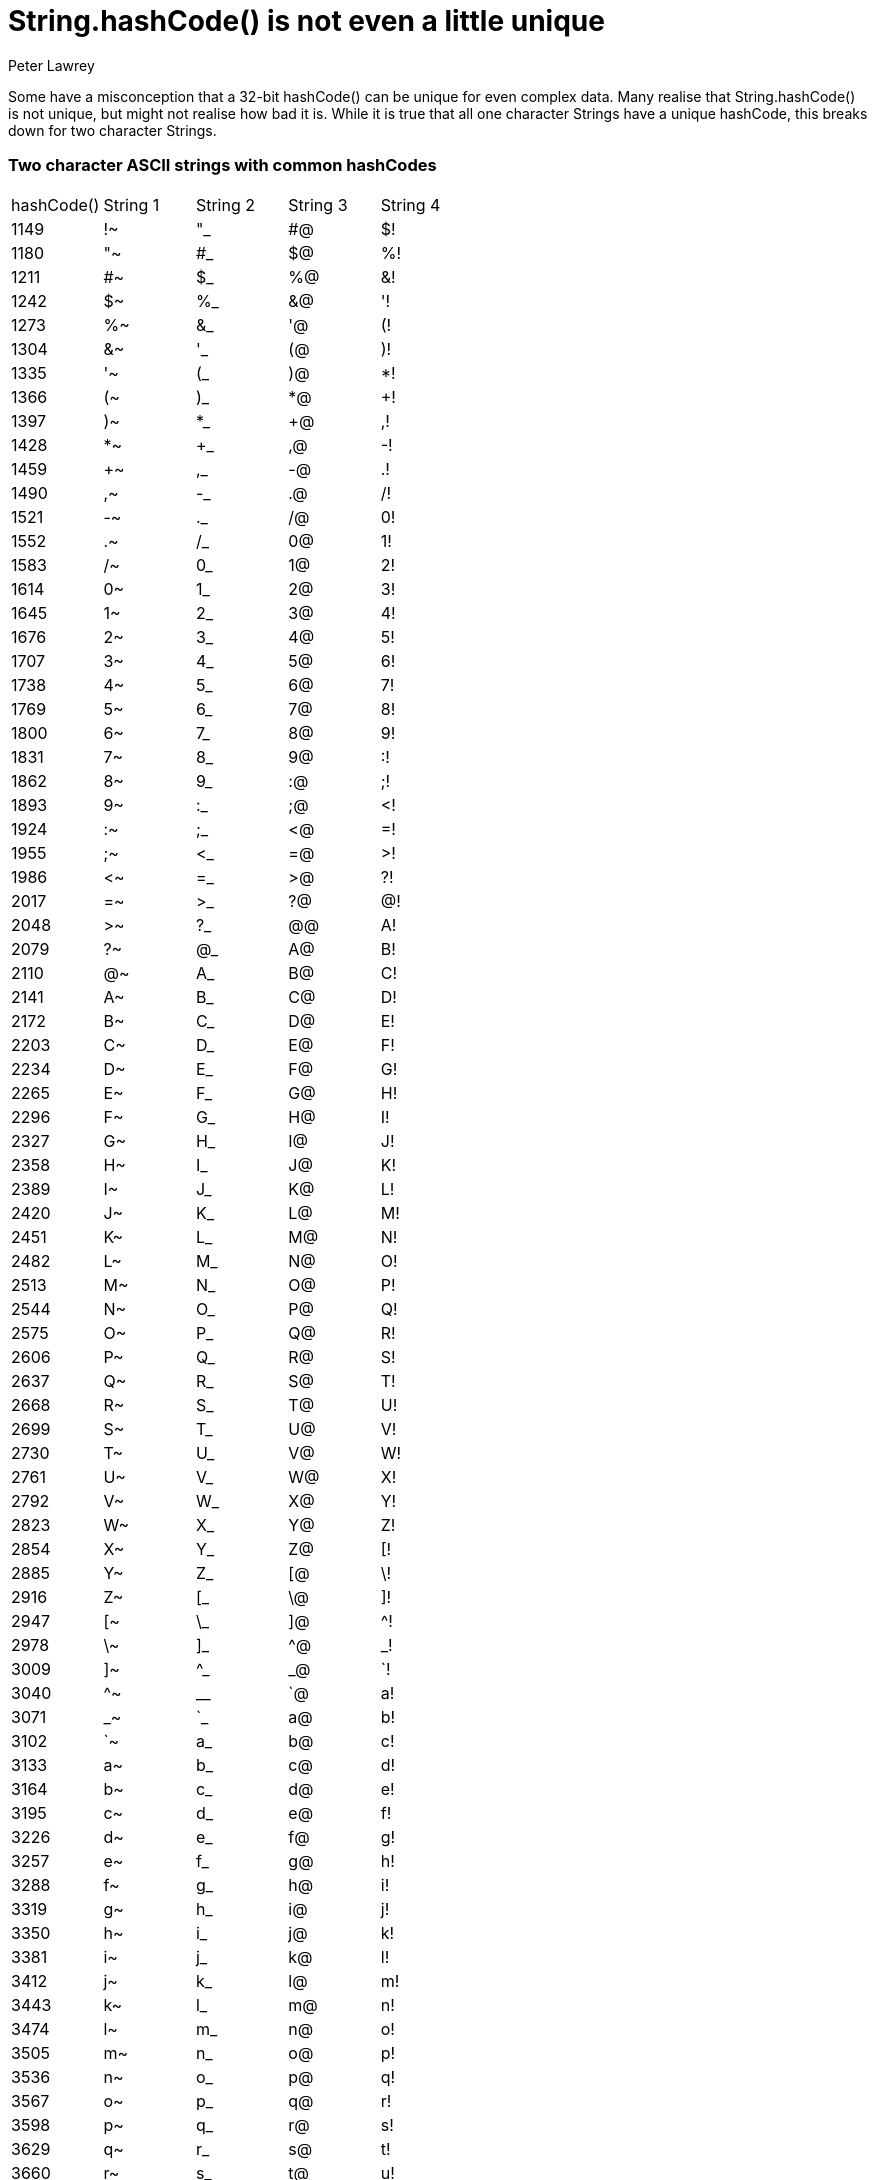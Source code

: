= String.hashCode() is not even a little unique
Peter Lawrey

Some have a misconception that a 32-bit hashCode() can be unique for even complex data. Many realise that String.hashCode() is not unique, but might not realise how bad it is. While it is true that all one character Strings have a unique hashCode, this breaks down for two character Strings.

=== Two character ASCII strings with common hashCodes

[separator=¦]
|===
¦ hashCode() ¦ String 1 ¦ String 2 ¦ String 3 ¦ String 4
¦ 1149 ¦ !~ ¦ "_ ¦ #@ ¦ $!
¦ 1180 ¦ "~ ¦ #_ ¦ $@ ¦ %!
¦ 1211 ¦ #~ ¦ $_ ¦ %@ ¦ &!
¦ 1242 ¦ $~ ¦ %_ ¦ &@ ¦ '!
¦ 1273 ¦ %~ ¦ &_ ¦ '@ ¦ (!
¦ 1304 ¦ &~ ¦ '_ ¦ (@ ¦ )!
¦ 1335 ¦ '~ ¦ (_ ¦ )@ ¦ *!
¦ 1366 ¦ (~ ¦ )_ ¦ *@ ¦ +!
¦ 1397 ¦ )~ ¦ *_ ¦ +@ ¦ ,!
¦ 1428 ¦ *~ ¦ +_ ¦ ,@ ¦ -!
¦ 1459 ¦ +~ ¦ ,_ ¦ -@ ¦ .!
¦ 1490 ¦ ,~ ¦ -_ ¦ .@ ¦ /!
¦ 1521 ¦ -~ ¦ ._ ¦ /@ ¦ 0!
¦ 1552 ¦ .~ ¦ /_ ¦ 0@ ¦ 1!
¦ 1583 ¦ /~ ¦ 0_ ¦ 1@ ¦ 2!
¦ 1614 ¦ 0~ ¦ 1_ ¦ 2@ ¦ 3!
¦ 1645 ¦ 1~ ¦ 2_ ¦ 3@ ¦ 4!
¦ 1676 ¦ 2~ ¦ 3_ ¦ 4@ ¦ 5!
¦ 1707 ¦ 3~ ¦ 4_ ¦ 5@ ¦ 6!
¦ 1738 ¦ 4~ ¦ 5_ ¦ 6@ ¦ 7!
¦ 1769 ¦ 5~ ¦ 6_ ¦ 7@ ¦ 8!
¦ 1800 ¦ 6~ ¦ 7_ ¦ 8@ ¦ 9!
¦ 1831 ¦ 7~ ¦ 8_ ¦ 9@ ¦ :!
¦ 1862 ¦ 8~ ¦ 9_ ¦ :@ ¦ ;!
¦ 1893 ¦ 9~ ¦ :_ ¦ ;@ ¦ <!
¦ 1924 ¦ :~ ¦ ;_ ¦ <@ ¦ =!
¦ 1955 ¦ ;~ ¦ <_ ¦ =@ ¦ >!
¦ 1986 ¦ <~ ¦ =_ ¦ >@ ¦ ?!
¦ 2017 ¦ =~ ¦ >_ ¦ ?@ ¦ @!
¦ 2048 ¦ >~ ¦ ?_ ¦ @@ ¦ A!
¦ 2079 ¦ ?~ ¦ @_ ¦ A@ ¦ B!
¦ 2110 ¦ @~ ¦ A_ ¦ B@ ¦ C!
¦ 2141 ¦ A~ ¦ B_ ¦ C@ ¦ D!
¦ 2172 ¦ B~ ¦ C_ ¦ D@ ¦ E!
¦ 2203 ¦ C~ ¦ D_ ¦ E@ ¦ F!
¦ 2234 ¦ D~ ¦ E_ ¦ F@ ¦ G!
¦ 2265 ¦ E~ ¦ F_ ¦ G@ ¦ H!
¦ 2296 ¦ F~ ¦ G_ ¦ H@ ¦ I!
¦ 2327 ¦ G~ ¦ H_ ¦ I@ ¦ J!
¦ 2358 ¦ H~ ¦ I_ ¦ J@ ¦ K!
¦ 2389 ¦ I~ ¦ J_ ¦ K@ ¦ L!
¦ 2420 ¦ J~ ¦ K_ ¦ L@ ¦ M!
¦ 2451 ¦ K~ ¦ L_ ¦ M@ ¦ N!
¦ 2482 ¦ L~ ¦ M_ ¦ N@ ¦ O!
¦ 2513 ¦ M~ ¦ N_ ¦ O@ ¦ P!
¦ 2544 ¦ N~ ¦ O_ ¦ P@ ¦ Q!
¦ 2575 ¦ O~ ¦ P_ ¦ Q@ ¦ R!
¦ 2606 ¦ P~ ¦ Q_ ¦ R@ ¦ S!
¦ 2637 ¦ Q~ ¦ R_ ¦ S@ ¦ T!
¦ 2668 ¦ R~ ¦ S_ ¦ T@ ¦ U!
¦ 2699 ¦ S~ ¦ T_ ¦ U@ ¦ V!
¦ 2730 ¦ T~ ¦ U_ ¦ V@ ¦ W!
¦ 2761 ¦ U~ ¦ V_ ¦ W@ ¦ X!
¦ 2792 ¦ V~ ¦ W_ ¦ X@ ¦ Y!
¦ 2823 ¦ W~ ¦ X_ ¦ Y@ ¦ Z!
¦ 2854 ¦ X~ ¦ Y_ ¦ Z@ ¦ [!
¦ 2885 ¦ Y~ ¦ Z_ ¦ [@ ¦ \!
¦ 2916 ¦ Z~ ¦ [_ ¦ \@ ¦ ]!
¦ 2947 ¦ [~ ¦ \_ ¦ ]@ ¦ ^!
¦ 2978 ¦ \~ ¦ ]_ ¦ ^@ ¦ _!
¦ 3009 ¦ ]~ ¦ ^_ ¦ _@ ¦ `!
¦ 3040 ¦ ^~ ¦ __ ¦ `@ ¦ a!
¦ 3071 ¦ _~ ¦ `_ ¦ a@ ¦ b!
¦ 3102 ¦ `~ ¦ a_ ¦ b@ ¦ c!
¦ 3133 ¦ a~ ¦ b_ ¦ c@ ¦ d!
¦ 3164 ¦ b~ ¦ c_ ¦ d@ ¦ e!
¦ 3195 ¦ c~ ¦ d_ ¦ e@ ¦ f!
¦ 3226 ¦ d~ ¦ e_ ¦ f@ ¦ g!
¦ 3257 ¦ e~ ¦ f_ ¦ g@ ¦ h!
¦ 3288 ¦ f~ ¦ g_ ¦ h@ ¦ i!
¦ 3319 ¦ g~ ¦ h_ ¦ i@ ¦ j!
¦ 3350 ¦ h~ ¦ i_ ¦ j@ ¦ k!
¦ 3381 ¦ i~ ¦ j_ ¦ k@ ¦ l!
¦ 3412 ¦ j~ ¦ k_ ¦ l@ ¦ m!
¦ 3443 ¦ k~ ¦ l_ ¦ m@ ¦ n!
¦ 3474 ¦ l~ ¦ m_ ¦ n@ ¦ o!
¦ 3505 ¦ m~ ¦ n_ ¦ o@ ¦ p!
¦ 3536 ¦ n~ ¦ o_ ¦ p@ ¦ q!
¦ 3567 ¦ o~ ¦ p_ ¦ q@ ¦ r!
¦ 3598 ¦ p~ ¦ q_ ¦ r@ ¦ s!
¦ 3629 ¦ q~ ¦ r_ ¦ s@ ¦ t!
¦ 3660 ¦ r~ ¦ s_ ¦ t@ ¦ u!
¦ 3691 ¦ s~ ¦ t_ ¦ u@ ¦ v!
¦ 3722 ¦ t~ ¦ u_ ¦ v@ ¦ w!
¦ 3753 ¦ u~ ¦ v_ ¦ w@ ¦ x!
¦ 3784 ¦ v~ ¦ w_ ¦ x@ ¦ y!
¦ 3815 ¦ w~ ¦ x_ ¦ y@ ¦ z!
¦ 3846 ¦ x~ ¦ y_ ¦ z@ ¦ {!
¦ 3877 ¦ y~ ¦ z_ ¦ {@ ¦ |!
¦ 3908 ¦ z~ ¦ {_ ¦ |@ ¦ }!
¦ 3939 ¦ {~ ¦ |_ ¦ }@ ¦ ~!
|===

NOTE: When strings have the same hashCode and combination of them, of the same length appended together also have the same hashCode.

=== Three character strings with the most common hashCodes

[separator=¦]
|===
¦ 35652 ¦ !{~ ¦ !|_ ¦ !}@ ¦ !~! ¦ "\~ ¦ "]_ ¦ "^@ ¦ "_! ¦ #=~ ¦ #>_ ¦ #?@ ¦ #@! ¦ $!!
¦ 35683 ¦ !|~ ¦ !}_ ¦ !~@ ¦ "]~ ¦ "^_ ¦ "_@ ¦ "`! ¦ #>~ ¦ #?_ ¦ #@@ ¦ #A! ¦ $!@ ¦ $"!
¦ 35714 ¦ !}~ ¦ !~_ ¦ "^~ ¦ "__ ¦ "`@ ¦ "a! ¦ #?~ ¦ #@_ ¦ #A@ ¦ #B! ¦ $!_ ¦ $"@ ¦ $#!
¦ 35745 ¦ !~~ ¦ "_~ ¦ "`_ ¦ "a@ ¦ "b! ¦ #@~ ¦ #A_ ¦ #B@ ¦ #C! ¦ $!~ ¦ $"_ ¦ $#@ ¦ $$!
¦ 36613 ¦ "{~ ¦ "|_ ¦ "}@ ¦ "~! ¦ #\~ ¦ #]_ ¦ #^@ ¦ #_! ¦ $=~ ¦ $>_ ¦ $?@ ¦ $@! ¦ %!!
¦ 36644 ¦ "|~ ¦ "}_ ¦ "~@ ¦ #]~ ¦ #^_ ¦ #_@ ¦ #`! ¦ $>~ ¦ $?_ ¦ $@@ ¦ $A! ¦ %!@ ¦ %"!
¦ 36675 ¦ "}~ ¦ "~_ ¦ #^~ ¦ #__ ¦ #`@ ¦ #a! ¦ $?~ ¦ $@_ ¦ $A@ ¦ $B! ¦ %!_ ¦ %"@ ¦ %#!
¦ 36706 ¦ "~~ ¦ #_~ ¦ #`_ ¦ #a@ ¦ #b! ¦ $@~ ¦ $A_ ¦ $B@ ¦ $C! ¦ %!~ ¦ %"_ ¦ %#@ ¦ %$!
¦ 37574 ¦ #{~ ¦ #|_ ¦ #}@ ¦ #~! ¦ $\~ ¦ $]_ ¦ $^@ ¦ $_! ¦ %=~ ¦ %>_ ¦ %?@ ¦ %@! ¦ &!!
¦ 37605 ¦ #|~ ¦ #}_ ¦ #~@ ¦ $]~ ¦ $^_ ¦ $_@ ¦ $`! ¦ %>~ ¦ %?_ ¦ %@@ ¦ %A! ¦ &!@ ¦ &"!
¦ 37636 ¦ #}~ ¦ #~_ ¦ $^~ ¦ $__ ¦ $`@ ¦ $a! ¦ %?~ ¦ %@_ ¦ %A@ ¦ %B! ¦ &!_ ¦ &"@ ¦ &#!
¦ 37667 ¦ #~~ ¦ $_~ ¦ $`_ ¦ $a@ ¦ $b! ¦ %@~ ¦ %A_ ¦ %B@ ¦ %C! ¦ &!~ ¦ &"_ ¦ &#@ ¦ &$!
¦ 38535 ¦ ${~ ¦ $|_ ¦ $}@ ¦ $~! ¦ %\~ ¦ %]_ ¦ %^@ ¦ %_! ¦ &=~ ¦ &>_ ¦ &?@ ¦ &@! ¦ '!!
¦ 38566 ¦ $|~ ¦ $}_ ¦ $~@ ¦ %]~ ¦ %^_ ¦ %_@ ¦ %`! ¦ &>~ ¦ &?_ ¦ &@@ ¦ &A! ¦ '!@ ¦ '"!
¦ 38597 ¦ $}~ ¦ $~_ ¦ %^~ ¦ %__ ¦ %`@ ¦ %a! ¦ &?~ ¦ &@_ ¦ &A@ ¦ &B! ¦ '!_ ¦ '"@ ¦ '#!
¦ 38628 ¦ $~~ ¦ %_~ ¦ %`_ ¦ %a@ ¦ %b! ¦ &@~ ¦ &A_ ¦ &B@ ¦ &C! ¦ '!~ ¦ '"_ ¦ '#@ ¦ '$!
¦ 39496 ¦ %{~ ¦ %|_ ¦ %}@ ¦ %~! ¦ &\~ ¦ &]_ ¦ &^@ ¦ &_! ¦ '=~ ¦ '>_ ¦ '?@ ¦ '@! ¦ (!!
¦ 39527 ¦ %|~ ¦ %}_ ¦ %~@ ¦ &]~ ¦ &^_ ¦ &_@ ¦ &`! ¦ '>~ ¦ '?_ ¦ '@@ ¦ 'A! ¦ (!@ ¦ ("!
¦ 39558 ¦ %}~ ¦ %~_ ¦ &^~ ¦ &__ ¦ &`@ ¦ &a! ¦ '?~ ¦ '@_ ¦ 'A@ ¦ 'B! ¦ (!_ ¦ ("@ ¦ (#!
¦ 39589 ¦ %~~ ¦ &_~ ¦ &`_ ¦ &a@ ¦ &b! ¦ '@~ ¦ 'A_ ¦ 'B@ ¦ 'C! ¦ (!~ ¦ ("_ ¦ (#@ ¦ ($!
¦ 40457 ¦ &{~ ¦ &|_ ¦ &}@ ¦ &~! ¦ '\~ ¦ ']_ ¦ '^@ ¦ '_! ¦ (=~ ¦ (>_ ¦ (?@ ¦ (@! ¦ )!!
¦ 40488 ¦ &|~ ¦ &}_ ¦ &~@ ¦ ']~ ¦ '^_ ¦ '_@ ¦ '`! ¦ (>~ ¦ (?_ ¦ (@@ ¦ (A! ¦ )!@ ¦ )"!
¦ 40519 ¦ &}~ ¦ &~_ ¦ '^~ ¦ '__ ¦ '`@ ¦ 'a! ¦ (?~ ¦ (@_ ¦ (A@ ¦ (B! ¦ )!_ ¦ )"@ ¦ )#!
¦ 40550 ¦ &~~ ¦ '_~ ¦ '`_ ¦ 'a@ ¦ 'b! ¦ (@~ ¦ (A_ ¦ (B@ ¦ (C! ¦ )!~ ¦ )"_ ¦ )#@ ¦ )$!
¦ 41418 ¦ '{~ ¦ '|_ ¦ '}@ ¦ '~! ¦ (\~ ¦ (]_ ¦ (^@ ¦ (_! ¦ )=~ ¦ )>_ ¦ )?@ ¦ )@! ¦ *!!
¦ 41449 ¦ '|~ ¦ '}_ ¦ '~@ ¦ (]~ ¦ (^_ ¦ (_@ ¦ (`! ¦ )>~ ¦ )?_ ¦ )@@ ¦ )A! ¦ *!@ ¦ *"!
¦ 41480 ¦ '}~ ¦ '~_ ¦ (^~ ¦ (__ ¦ (`@ ¦ (a! ¦ )?~ ¦ )@_ ¦ )A@ ¦ )B! ¦ *!_ ¦ *"@ ¦ *#!
¦ 41511 ¦ '~~ ¦ (_~ ¦ (`_ ¦ (a@ ¦ (b! ¦ )@~ ¦ )A_ ¦ )B@ ¦ )C! ¦ *!~ ¦ *"_ ¦ *#@ ¦ *$!
¦ 42379 ¦ ({~ ¦ (|_ ¦ (}@ ¦ (~! ¦ )\~ ¦ )]_ ¦ )^@ ¦ )_! ¦ *=~ ¦ *>_ ¦ *?@ ¦ *@! ¦ +!!
¦ 42410 ¦ (|~ ¦ (}_ ¦ (~@ ¦ )]~ ¦ )^_ ¦ )_@ ¦ )`! ¦ *>~ ¦ *?_ ¦ *@@ ¦ *A! ¦ +!@ ¦ +"!
¦ 42441 ¦ (}~ ¦ (~_ ¦ )^~ ¦ )__ ¦ )`@ ¦ )a! ¦ *?~ ¦ *@_ ¦ *A@ ¦ *B! ¦ +!_ ¦ +"@ ¦ +#!
¦ 42472 ¦ (~~ ¦ )_~ ¦ )`_ ¦ )a@ ¦ )b! ¦ *@~ ¦ *A_ ¦ *B@ ¦ *C! ¦ +!~ ¦ +"_ ¦ +#@ ¦ +$!
¦ 43340 ¦ ){~ ¦ )|_ ¦ )}@ ¦ )~! ¦ *\~ ¦ *]_ ¦ *^@ ¦ *_! ¦ +=~ ¦ +>_ ¦ +?@ ¦ +@! ¦ ,!!
¦ 43371 ¦ )|~ ¦ )}_ ¦ )~@ ¦ *]~ ¦ *^_ ¦ *_@ ¦ *`! ¦ +>~ ¦ +?_ ¦ +@@ ¦ +A! ¦ ,!@ ¦ ,"!
¦ 43402 ¦ )}~ ¦ )~_ ¦ *^~ ¦ *__ ¦ *`@ ¦ *a! ¦ +?~ ¦ +@_ ¦ +A@ ¦ +B! ¦ ,!_ ¦ ,"@ ¦ ,#!
¦ 43433 ¦ )~~ ¦ *_~ ¦ *`_ ¦ *a@ ¦ *b! ¦ +@~ ¦ +A_ ¦ +B@ ¦ +C! ¦ ,!~ ¦ ,"_ ¦ ,#@ ¦ ,$!
¦ 44301 ¦ *{~ ¦ *|_ ¦ *}@ ¦ *~! ¦ +\~ ¦ +]_ ¦ +^@ ¦ +_! ¦ ,=~ ¦ ,>_ ¦ ,?@ ¦ ,@! ¦ -!!
¦ 44332 ¦ *|~ ¦ *}_ ¦ *~@ ¦ +]~ ¦ +^_ ¦ +_@ ¦ +`! ¦ ,>~ ¦ ,?_ ¦ ,@@ ¦ ,A! ¦ -!@ ¦ -"!
¦ 44363 ¦ *}~ ¦ *~_ ¦ +^~ ¦ +__ ¦ +`@ ¦ +a! ¦ ,?~ ¦ ,@_ ¦ ,A@ ¦ ,B! ¦ -!_ ¦ -"@ ¦ -#!
¦ 44394 ¦ *~~ ¦ +_~ ¦ +`_ ¦ +a@ ¦ +b! ¦ ,@~ ¦ ,A_ ¦ ,B@ ¦ ,C! ¦ -!~ ¦ -"_ ¦ -#@ ¦ -$!
¦ 45262 ¦ +{~ ¦ +|_ ¦ +}@ ¦ +~! ¦ ,\~ ¦ ,]_ ¦ ,^@ ¦ ,_! ¦ -=~ ¦ ->_ ¦ -?@ ¦ -@! ¦ .!!
¦ 45293 ¦ +|~ ¦ +}_ ¦ +~@ ¦ ,]~ ¦ ,^_ ¦ ,_@ ¦ ,`! ¦ ->~ ¦ -?_ ¦ -@@ ¦ -A! ¦ .!@ ¦ ."!
¦ 45324 ¦ +}~ ¦ +~_ ¦ ,^~ ¦ ,__ ¦ ,`@ ¦ ,a! ¦ -?~ ¦ -@_ ¦ -A@ ¦ -B! ¦ .!_ ¦ ."@ ¦ .#!
¦ 45355 ¦ +~~ ¦ ,_~ ¦ ,`_ ¦ ,a@ ¦ ,b! ¦ -@~ ¦ -A_ ¦ -B@ ¦ -C! ¦ .!~ ¦ ."_ ¦ .#@ ¦ .$!
¦ 46223 ¦ ,{~ ¦ ,|_ ¦ ,}@ ¦ ,~! ¦ -\~ ¦ -]_ ¦ -^@ ¦ -_! ¦ .=~ ¦ .>_ ¦ .?@ ¦ .@! ¦ /!!
¦ 46254 ¦ ,|~ ¦ ,}_ ¦ ,~@ ¦ -]~ ¦ -^_ ¦ -_@ ¦ -`! ¦ .>~ ¦ .?_ ¦ .@@ ¦ .A! ¦ /!@ ¦ /"!
¦ 46285 ¦ ,}~ ¦ ,~_ ¦ -^~ ¦ -__ ¦ -`@ ¦ -a! ¦ .?~ ¦ .@_ ¦ .A@ ¦ .B! ¦ /!_ ¦ /"@ ¦ /#!
¦ 46316 ¦ ,~~ ¦ -_~ ¦ -`_ ¦ -a@ ¦ -b! ¦ .@~ ¦ .A_ ¦ .B@ ¦ .C! ¦ /!~ ¦ /"_ ¦ /#@ ¦ /$!
¦ 47184 ¦ -{~ ¦ -|_ ¦ -}@ ¦ -~! ¦ .\~ ¦ .]_ ¦ .^@ ¦ ._! ¦ /=~ ¦ />_ ¦ /?@ ¦ /@! ¦ 0!!
¦ 47215 ¦ -|~ ¦ -}_ ¦ -~@ ¦ .]~ ¦ .^_ ¦ ._@ ¦ .`! ¦ />~ ¦ /?_ ¦ /@@ ¦ /A! ¦ 0!@ ¦ 0"!
¦ 47246 ¦ -}~ ¦ -~_ ¦ .^~ ¦ .__ ¦ .`@ ¦ .a! ¦ /?~ ¦ /@_ ¦ /A@ ¦ /B! ¦ 0!_ ¦ 0"@ ¦ 0#!
¦ 47277 ¦ -~~ ¦ ._~ ¦ .`_ ¦ .a@ ¦ .b! ¦ /@~ ¦ /A_ ¦ /B@ ¦ /C! ¦ 0!~ ¦ 0"_ ¦ 0#@ ¦ 0$!
¦ 48145 ¦ .{~ ¦ .|_ ¦ .}@ ¦ .~! ¦ /\~ ¦ /]_ ¦ /^@ ¦ /_! ¦ 0=~ ¦ 0>_ ¦ 0?@ ¦ 0@! ¦ 1!!
¦ 48176 ¦ .|~ ¦ .}_ ¦ .~@ ¦ /]~ ¦ /^_ ¦ /_@ ¦ /`! ¦ 0>~ ¦ 0?_ ¦ 0@@ ¦ 0A! ¦ 1!@ ¦ 1"!
¦ 48207 ¦ .}~ ¦ .~_ ¦ /^~ ¦ /__ ¦ /`@ ¦ /a! ¦ 0?~ ¦ 0@_ ¦ 0A@ ¦ 0B! ¦ 1!_ ¦ 1"@ ¦ 1#!
¦ 48238 ¦ .~~ ¦ /_~ ¦ /`_ ¦ /a@ ¦ /b! ¦ 0@~ ¦ 0A_ ¦ 0B@ ¦ 0C! ¦ 1!~ ¦ 1"_ ¦ 1#@ ¦ 1$!
¦ 49106 ¦ /{~ ¦ /|_ ¦ /}@ ¦ /~! ¦ 0\~ ¦ 0]_ ¦ 0^@ ¦ 0_! ¦ 1=~ ¦ 1>_ ¦ 1?@ ¦ 1@! ¦ 2!!
¦ 49137 ¦ /|~ ¦ /}_ ¦ /~@ ¦ 0]~ ¦ 0^_ ¦ 0_@ ¦ 0`! ¦ 1>~ ¦ 1?_ ¦ 1@@ ¦ 1A! ¦ 2!@ ¦ 2"!
¦ 49168 ¦ /}~ ¦ /~_ ¦ 0^~ ¦ 0__ ¦ 0`@ ¦ 0a! ¦ 1?~ ¦ 1@_ ¦ 1A@ ¦ 1B! ¦ 2!_ ¦ 2"@ ¦ 2#!
¦ 49199 ¦ /~~ ¦ 0_~ ¦ 0`_ ¦ 0a@ ¦ 0b! ¦ 1@~ ¦ 1A_ ¦ 1B@ ¦ 1C! ¦ 2!~ ¦ 2"_ ¦ 2#@ ¦ 2$!
¦ 50067 ¦ 0{~ ¦ 0|_ ¦ 0}@ ¦ 0~! ¦ 1\~ ¦ 1]_ ¦ 1^@ ¦ 1_! ¦ 2=~ ¦ 2>_ ¦ 2?@ ¦ 2@! ¦ 3!!
¦ 50098 ¦ 0|~ ¦ 0}_ ¦ 0~@ ¦ 1]~ ¦ 1^_ ¦ 1_@ ¦ 1`! ¦ 2>~ ¦ 2?_ ¦ 2@@ ¦ 2A! ¦ 3!@ ¦ 3"!
¦ 50129 ¦ 0}~ ¦ 0~_ ¦ 1^~ ¦ 1__ ¦ 1`@ ¦ 1a! ¦ 2?~ ¦ 2@_ ¦ 2A@ ¦ 2B! ¦ 3!_ ¦ 3"@ ¦ 3#!
¦ 50160 ¦ 0~~ ¦ 1_~ ¦ 1`_ ¦ 1a@ ¦ 1b! ¦ 2@~ ¦ 2A_ ¦ 2B@ ¦ 2C! ¦ 3!~ ¦ 3"_ ¦ 3#@ ¦ 3$!
¦ 51028 ¦ 1{~ ¦ 1|_ ¦ 1}@ ¦ 1~! ¦ 2\~ ¦ 2]_ ¦ 2^@ ¦ 2_! ¦ 3=~ ¦ 3>_ ¦ 3?@ ¦ 3@! ¦ 4!!
¦ 51059 ¦ 1|~ ¦ 1}_ ¦ 1~@ ¦ 2]~ ¦ 2^_ ¦ 2_@ ¦ 2`! ¦ 3>~ ¦ 3?_ ¦ 3@@ ¦ 3A! ¦ 4!@ ¦ 4"!
¦ 51090 ¦ 1}~ ¦ 1~_ ¦ 2^~ ¦ 2__ ¦ 2`@ ¦ 2a! ¦ 3?~ ¦ 3@_ ¦ 3A@ ¦ 3B! ¦ 4!_ ¦ 4"@ ¦ 4#!
¦ 51121 ¦ 1~~ ¦ 2_~ ¦ 2`_ ¦ 2a@ ¦ 2b! ¦ 3@~ ¦ 3A_ ¦ 3B@ ¦ 3C! ¦ 4!~ ¦ 4"_ ¦ 4#@ ¦ 4$!
¦ 51989 ¦ 2{~ ¦ 2|_ ¦ 2}@ ¦ 2~! ¦ 3\~ ¦ 3]_ ¦ 3^@ ¦ 3_! ¦ 4=~ ¦ 4>_ ¦ 4?@ ¦ 4@! ¦ 5!!
¦ 52020 ¦ 2|~ ¦ 2}_ ¦ 2~@ ¦ 3]~ ¦ 3^_ ¦ 3_@ ¦ 3`! ¦ 4>~ ¦ 4?_ ¦ 4@@ ¦ 4A! ¦ 5!@ ¦ 5"!
¦ 52051 ¦ 2}~ ¦ 2~_ ¦ 3^~ ¦ 3__ ¦ 3`@ ¦ 3a! ¦ 4?~ ¦ 4@_ ¦ 4A@ ¦ 4B! ¦ 5!_ ¦ 5"@ ¦ 5#!
¦ 52082 ¦ 2~~ ¦ 3_~ ¦ 3`_ ¦ 3a@ ¦ 3b! ¦ 4@~ ¦ 4A_ ¦ 4B@ ¦ 4C! ¦ 5!~ ¦ 5"_ ¦ 5#@ ¦ 5$!
¦ 52950 ¦ 3{~ ¦ 3|_ ¦ 3}@ ¦ 3~! ¦ 4\~ ¦ 4]_ ¦ 4^@ ¦ 4_! ¦ 5=~ ¦ 5>_ ¦ 5?@ ¦ 5@! ¦ 6!!
¦ 52981 ¦ 3|~ ¦ 3}_ ¦ 3~@ ¦ 4]~ ¦ 4^_ ¦ 4_@ ¦ 4`! ¦ 5>~ ¦ 5?_ ¦ 5@@ ¦ 5A! ¦ 6!@ ¦ 6"!
¦ 53012 ¦ 3}~ ¦ 3~_ ¦ 4^~ ¦ 4__ ¦ 4`@ ¦ 4a! ¦ 5?~ ¦ 5@_ ¦ 5A@ ¦ 5B! ¦ 6!_ ¦ 6"@ ¦ 6#!
¦ 53043 ¦ 3~~ ¦ 4_~ ¦ 4`_ ¦ 4a@ ¦ 4b! ¦ 5@~ ¦ 5A_ ¦ 5B@ ¦ 5C! ¦ 6!~ ¦ 6"_ ¦ 6#@ ¦ 6$!
¦ 53911 ¦ 4{~ ¦ 4|_ ¦ 4}@ ¦ 4~! ¦ 5\~ ¦ 5]_ ¦ 5^@ ¦ 5_! ¦ 6=~ ¦ 6>_ ¦ 6?@ ¦ 6@! ¦ 7!!
¦ 53942 ¦ 4|~ ¦ 4}_ ¦ 4~@ ¦ 5]~ ¦ 5^_ ¦ 5_@ ¦ 5`! ¦ 6>~ ¦ 6?_ ¦ 6@@ ¦ 6A! ¦ 7!@ ¦ 7"!
¦ 53973 ¦ 4}~ ¦ 4~_ ¦ 5^~ ¦ 5__ ¦ 5`@ ¦ 5a! ¦ 6?~ ¦ 6@_ ¦ 6A@ ¦ 6B! ¦ 7!_ ¦ 7"@ ¦ 7#!
¦ 54004 ¦ 4~~ ¦ 5_~ ¦ 5`_ ¦ 5a@ ¦ 5b! ¦ 6@~ ¦ 6A_ ¦ 6B@ ¦ 6C! ¦ 7!~ ¦ 7"_ ¦ 7#@ ¦ 7$!
¦ 54872 ¦ 5{~ ¦ 5|_ ¦ 5}@ ¦ 5~! ¦ 6\~ ¦ 6]_ ¦ 6^@ ¦ 6_! ¦ 7=~ ¦ 7>_ ¦ 7?@ ¦ 7@! ¦ 8!!
¦ 54903 ¦ 5|~ ¦ 5}_ ¦ 5~@ ¦ 6]~ ¦ 6^_ ¦ 6_@ ¦ 6`! ¦ 7>~ ¦ 7?_ ¦ 7@@ ¦ 7A! ¦ 8!@ ¦ 8"!
¦ 54934 ¦ 5}~ ¦ 5~_ ¦ 6^~ ¦ 6__ ¦ 6`@ ¦ 6a! ¦ 7?~ ¦ 7@_ ¦ 7A@ ¦ 7B! ¦ 8!_ ¦ 8"@ ¦ 8#!
¦ 54965 ¦ 5~~ ¦ 6_~ ¦ 6`_ ¦ 6a@ ¦ 6b! ¦ 7@~ ¦ 7A_ ¦ 7B@ ¦ 7C! ¦ 8!~ ¦ 8"_ ¦ 8#@ ¦ 8$!
¦ 55833 ¦ 6{~ ¦ 6|_ ¦ 6}@ ¦ 6~! ¦ 7\~ ¦ 7]_ ¦ 7^@ ¦ 7_! ¦ 8=~ ¦ 8>_ ¦ 8?@ ¦ 8@! ¦ 9!!
¦ 55864 ¦ 6|~ ¦ 6}_ ¦ 6~@ ¦ 7]~ ¦ 7^_ ¦ 7_@ ¦ 7`! ¦ 8>~ ¦ 8?_ ¦ 8@@ ¦ 8A! ¦ 9!@ ¦ 9"!
¦ 55895 ¦ 6}~ ¦ 6~_ ¦ 7^~ ¦ 7__ ¦ 7`@ ¦ 7a! ¦ 8?~ ¦ 8@_ ¦ 8A@ ¦ 8B! ¦ 9!_ ¦ 9"@ ¦ 9#!
¦ 55926 ¦ 6~~ ¦ 7_~ ¦ 7`_ ¦ 7a@ ¦ 7b! ¦ 8@~ ¦ 8A_ ¦ 8B@ ¦ 8C! ¦ 9!~ ¦ 9"_ ¦ 9#@ ¦ 9$!
¦ 56794 ¦ 7{~ ¦ 7|_ ¦ 7}@ ¦ 7~! ¦ 8\~ ¦ 8]_ ¦ 8^@ ¦ 8_! ¦ 9=~ ¦ 9>_ ¦ 9?@ ¦ 9@! ¦ :!!
¦ 56825 ¦ 7|~ ¦ 7}_ ¦ 7~@ ¦ 8]~ ¦ 8^_ ¦ 8_@ ¦ 8`! ¦ 9>~ ¦ 9?_ ¦ 9@@ ¦ 9A! ¦ :!@ ¦ :"!
¦ 56856 ¦ 7}~ ¦ 7~_ ¦ 8^~ ¦ 8__ ¦ 8`@ ¦ 8a! ¦ 9?~ ¦ 9@_ ¦ 9A@ ¦ 9B! ¦ :!_ ¦ :"@ ¦ :#!
¦ 56887 ¦ 7~~ ¦ 8_~ ¦ 8`_ ¦ 8a@ ¦ 8b! ¦ 9@~ ¦ 9A_ ¦ 9B@ ¦ 9C! ¦ :!~ ¦ :"_ ¦ :#@ ¦ :$!
¦ 57755 ¦ 8{~ ¦ 8|_ ¦ 8}@ ¦ 8~! ¦ 9\~ ¦ 9]_ ¦ 9^@ ¦ 9_! ¦ :=~ ¦ :>_ ¦ :?@ ¦ :@! ¦ ;!!
¦ 57786 ¦ 8|~ ¦ 8}_ ¦ 8~@ ¦ 9]~ ¦ 9^_ ¦ 9_@ ¦ 9`! ¦ :>~ ¦ :?_ ¦ :@@ ¦ :A! ¦ ;!@ ¦ ;"!
¦ 57817 ¦ 8}~ ¦ 8~_ ¦ 9^~ ¦ 9__ ¦ 9`@ ¦ 9a! ¦ :?~ ¦ :@_ ¦ :A@ ¦ :B! ¦ ;!_ ¦ ;"@ ¦ ;#!
¦ 57848 ¦ 8~~ ¦ 9_~ ¦ 9`_ ¦ 9a@ ¦ 9b! ¦ :@~ ¦ :A_ ¦ :B@ ¦ :C! ¦ ;!~ ¦ ;"_ ¦ ;#@ ¦ ;$!
¦ 58716 ¦ 9{~ ¦ 9|_ ¦ 9}@ ¦ 9~! ¦ :\~ ¦ :]_ ¦ :^@ ¦ :_! ¦ ;=~ ¦ ;>_ ¦ ;?@ ¦ ;@! ¦ <!!
¦ 58747 ¦ 9|~ ¦ 9}_ ¦ 9~@ ¦ :]~ ¦ :^_ ¦ :_@ ¦ :`! ¦ ;>~ ¦ ;?_ ¦ ;@@ ¦ ;A! ¦ <!@ ¦ <"!
¦ 58778 ¦ 9}~ ¦ 9~_ ¦ :^~ ¦ :__ ¦ :`@ ¦ :a! ¦ ;?~ ¦ ;@_ ¦ ;A@ ¦ ;B! ¦ <!_ ¦ <"@ ¦ <#!
¦ 58809 ¦ 9~~ ¦ :_~ ¦ :`_ ¦ :a@ ¦ :b! ¦ ;@~ ¦ ;A_ ¦ ;B@ ¦ ;C! ¦ <!~ ¦ <"_ ¦ <#@ ¦ <$!
¦ 59677 ¦ :{~ ¦ :|_ ¦ :}@ ¦ :~! ¦ ;\~ ¦ ;]_ ¦ ;^@ ¦ ;_! ¦ <=~ ¦ <>_ ¦ <?@ ¦ <@! ¦ =!!
¦ 59708 ¦ :|~ ¦ :}_ ¦ :~@ ¦ ;]~ ¦ ;^_ ¦ ;_@ ¦ ;`! ¦ <>~ ¦ <?_ ¦ <@@ ¦ <A! ¦ =!@ ¦ ="!
¦ 59739 ¦ :}~ ¦ :~_ ¦ ;^~ ¦ ;__ ¦ ;`@ ¦ ;a! ¦ <?~ ¦ <@_ ¦ <A@ ¦ <B! ¦ =!_ ¦ ="@ ¦ =#!
¦ 59770 ¦ :~~ ¦ ;_~ ¦ ;`_ ¦ ;a@ ¦ ;b! ¦ <@~ ¦ <A_ ¦ <B@ ¦ <C! ¦ =!~ ¦ ="_ ¦ =#@ ¦ =$!
¦ 60638 ¦ ;{~ ¦ ;|_ ¦ ;}@ ¦ ;~! ¦ <\~ ¦ <]_ ¦ <^@ ¦ <_! ¦ ==~ ¦ =>_ ¦ =?@ ¦ =@! ¦ >!!
¦ 60669 ¦ ;|~ ¦ ;}_ ¦ ;~@ ¦ <]~ ¦ <^_ ¦ <_@ ¦ <`! ¦ =>~ ¦ =?_ ¦ =@@ ¦ =A! ¦ >!@ ¦ >"!
¦ 60700 ¦ ;}~ ¦ ;~_ ¦ <^~ ¦ <__ ¦ <`@ ¦ <a! ¦ =?~ ¦ =@_ ¦ =A@ ¦ =B! ¦ >!_ ¦ >"@ ¦ >#!
¦ 60731 ¦ ;~~ ¦ <_~ ¦ <`_ ¦ <a@ ¦ <b! ¦ =@~ ¦ =A_ ¦ =B@ ¦ =C! ¦ >!~ ¦ >"_ ¦ >#@ ¦ >$!
¦ 61599 ¦ <{~ ¦ <|_ ¦ <}@ ¦ <~! ¦ =\~ ¦ =]_ ¦ =^@ ¦ =_! ¦ >=~ ¦ >>_ ¦ >?@ ¦ >@! ¦ ?!!
¦ 61630 ¦ <|~ ¦ <}_ ¦ <~@ ¦ =]~ ¦ =^_ ¦ =_@ ¦ =`! ¦ >>~ ¦ >?_ ¦ >@@ ¦ >A! ¦ ?!@ ¦ ?"!
¦ 61661 ¦ <}~ ¦ <~_ ¦ =^~ ¦ =__ ¦ =`@ ¦ =a! ¦ >?~ ¦ >@_ ¦ >A@ ¦ >B! ¦ ?!_ ¦ ?"@ ¦ ?#!
¦ 61692 ¦ <~~ ¦ =_~ ¦ =`_ ¦ =a@ ¦ =b! ¦ >@~ ¦ >A_ ¦ >B@ ¦ >C! ¦ ?!~ ¦ ?"_ ¦ ?#@ ¦ ?$!
¦ 62560 ¦ ={~ ¦ =|_ ¦ =}@ ¦ =~! ¦ >\~ ¦ >]_ ¦ >^@ ¦ >_! ¦ ?=~ ¦ ?>_ ¦ ??@ ¦ ?@! ¦ @!!
¦ 62591 ¦ =|~ ¦ =}_ ¦ =~@ ¦ >]~ ¦ >^_ ¦ >_@ ¦ >`! ¦ ?>~ ¦ ??_ ¦ ?@@ ¦ ?A! ¦ @!@ ¦ @"!
¦ 62622 ¦ =}~ ¦ =~_ ¦ >^~ ¦ >__ ¦ >`@ ¦ >a! ¦ ??~ ¦ ?@_ ¦ ?A@ ¦ ?B! ¦ @!_ ¦ @"@ ¦ @#!
¦ 62653 ¦ =~~ ¦ >_~ ¦ >`_ ¦ >a@ ¦ >b! ¦ ?@~ ¦ ?A_ ¦ ?B@ ¦ ?C! ¦ @!~ ¦ @"_ ¦ @#@ ¦ @$!
¦ 63521 ¦ >{~ ¦ >|_ ¦ >}@ ¦ >~! ¦ ?\~ ¦ ?]_ ¦ ?^@ ¦ ?_! ¦ @=~ ¦ @>_ ¦ @?@ ¦ @@! ¦ A!!
¦ 63552 ¦ >|~ ¦ >}_ ¦ >~@ ¦ ?]~ ¦ ?^_ ¦ ?_@ ¦ ?`! ¦ @>~ ¦ @?_ ¦ @@@ ¦ @A! ¦ A!@ ¦ A"!
¦ 63583 ¦ >}~ ¦ >~_ ¦ ?^~ ¦ ?__ ¦ ?`@ ¦ ?a! ¦ @?~ ¦ @@_ ¦ @A@ ¦ @B! ¦ A!_ ¦ A"@ ¦ A#!
¦ 63614 ¦ >~~ ¦ ?_~ ¦ ?`_ ¦ ?a@ ¦ ?b! ¦ @@~ ¦ @A_ ¦ @B@ ¦ @C! ¦ A!~ ¦ A"_ ¦ A#@ ¦ A$!
¦ 64482 ¦ ?{~ ¦ ?|_ ¦ ?}@ ¦ ?~! ¦ @\~ ¦ @]_ ¦ @^@ ¦ @_! ¦ A=~ ¦ A>_ ¦ A?@ ¦ A@! ¦ B!!
¦ 64513 ¦ ?|~ ¦ ?}_ ¦ ?~@ ¦ @]~ ¦ @^_ ¦ @_@ ¦ @`! ¦ A>~ ¦ A?_ ¦ A@@ ¦ AA! ¦ B!@ ¦ B"!
¦ 64544 ¦ ?}~ ¦ ?~_ ¦ @^~ ¦ @__ ¦ @`@ ¦ @a! ¦ A?~ ¦ A@_ ¦ AA@ ¦ AB! ¦ B!_ ¦ B"@ ¦ B#!
¦ 64575 ¦ ?~~ ¦ @_~ ¦ @`_ ¦ @a@ ¦ @b! ¦ A@~ ¦ AA_ ¦ AB@ ¦ AC! ¦ B!~ ¦ B"_ ¦ B#@ ¦ B$!
¦ 65443 ¦ @{~ ¦ @|_ ¦ @}@ ¦ @~! ¦ A\~ ¦ A]_ ¦ A^@ ¦ A_! ¦ B=~ ¦ B>_ ¦ B?@ ¦ B@! ¦ C!!
¦ 65474 ¦ @|~ ¦ @}_ ¦ @~@ ¦ A]~ ¦ A^_ ¦ A_@ ¦ A`! ¦ B>~ ¦ B?_ ¦ B@@ ¦ BA! ¦ C!@ ¦ C"!
¦ 65505 ¦ @}~ ¦ @~_ ¦ A^~ ¦ A__ ¦ A`@ ¦ Aa! ¦ B?~ ¦ B@_ ¦ BA@ ¦ BB! ¦ C!_ ¦ C"@ ¦ C#!
¦ 65536 ¦ @~~ ¦ A_~ ¦ A`_ ¦ Aa@ ¦ Ab! ¦ B@~ ¦ BA_ ¦ BB@ ¦ BC! ¦ C!~ ¦ C"_ ¦ C#@ ¦ C$!
¦ 66404 ¦ A{~ ¦ A|_ ¦ A}@ ¦ A~! ¦ B\~ ¦ B]_ ¦ B^@ ¦ B_! ¦ C=~ ¦ C>_ ¦ C?@ ¦ C@! ¦ D!!
¦ 66435 ¦ A|~ ¦ A}_ ¦ A~@ ¦ B]~ ¦ B^_ ¦ B_@ ¦ B`! ¦ C>~ ¦ C?_ ¦ C@@ ¦ CA! ¦ D!@ ¦ D"!
¦ 66466 ¦ A}~ ¦ A~_ ¦ B^~ ¦ B__ ¦ B`@ ¦ Ba! ¦ C?~ ¦ C@_ ¦ CA@ ¦ CB! ¦ D!_ ¦ D"@ ¦ D#!
¦ 66497 ¦ A~~ ¦ B_~ ¦ B`_ ¦ Ba@ ¦ Bb! ¦ C@~ ¦ CA_ ¦ CB@ ¦ CC! ¦ D!~ ¦ D"_ ¦ D#@ ¦ D$!
¦ 67365 ¦ B{~ ¦ B|_ ¦ B}@ ¦ B~! ¦ C\~ ¦ C]_ ¦ C^@ ¦ C_! ¦ D=~ ¦ D>_ ¦ D?@ ¦ D@! ¦ E!!
¦ 67396 ¦ B|~ ¦ B}_ ¦ B~@ ¦ C]~ ¦ C^_ ¦ C_@ ¦ C`! ¦ D>~ ¦ D?_ ¦ D@@ ¦ DA! ¦ E!@ ¦ E"!
¦ 67427 ¦ B}~ ¦ B~_ ¦ C^~ ¦ C__ ¦ C`@ ¦ Ca! ¦ D?~ ¦ D@_ ¦ DA@ ¦ DB! ¦ E!_ ¦ E"@ ¦ E#!
¦ 67458 ¦ B~~ ¦ C_~ ¦ C`_ ¦ Ca@ ¦ Cb! ¦ D@~ ¦ DA_ ¦ DB@ ¦ DC! ¦ E!~ ¦ E"_ ¦ E#@ ¦ E$!
¦ 68326 ¦ C{~ ¦ C|_ ¦ C}@ ¦ C~! ¦ D\~ ¦ D]_ ¦ D^@ ¦ D_! ¦ E=~ ¦ E>_ ¦ E?@ ¦ E@! ¦ F!!
¦ 68357 ¦ C|~ ¦ C}_ ¦ C~@ ¦ D]~ ¦ D^_ ¦ D_@ ¦ D`! ¦ E>~ ¦ E?_ ¦ E@@ ¦ EA! ¦ F!@ ¦ F"!
¦ 68388 ¦ C}~ ¦ C~_ ¦ D^~ ¦ D__ ¦ D`@ ¦ Da! ¦ E?~ ¦ E@_ ¦ EA@ ¦ EB! ¦ F!_ ¦ F"@ ¦ F#!
¦ 68419 ¦ C~~ ¦ D_~ ¦ D`_ ¦ Da@ ¦ Db! ¦ E@~ ¦ EA_ ¦ EB@ ¦ EC! ¦ F!~ ¦ F"_ ¦ F#@ ¦ F$!
¦ 69287 ¦ D{~ ¦ D|_ ¦ D}@ ¦ D~! ¦ E\~ ¦ E]_ ¦ E^@ ¦ E_! ¦ F=~ ¦ F>_ ¦ F?@ ¦ F@! ¦ G!!
¦ 69318 ¦ D|~ ¦ D}_ ¦ D~@ ¦ E]~ ¦ E^_ ¦ E_@ ¦ E`! ¦ F>~ ¦ F?_ ¦ F@@ ¦ FA! ¦ G!@ ¦ G"!
¦ 69349 ¦ D}~ ¦ D~_ ¦ E^~ ¦ E__ ¦ E`@ ¦ Ea! ¦ F?~ ¦ F@_ ¦ FA@ ¦ FB! ¦ G!_ ¦ G"@ ¦ G#!
¦ 69380 ¦ D~~ ¦ E_~ ¦ E`_ ¦ Ea@ ¦ Eb! ¦ F@~ ¦ FA_ ¦ FB@ ¦ FC! ¦ G!~ ¦ G"_ ¦ G#@ ¦ G$!
¦ 70248 ¦ E{~ ¦ E|_ ¦ E}@ ¦ E~! ¦ F\~ ¦ F]_ ¦ F^@ ¦ F_! ¦ G=~ ¦ G>_ ¦ G?@ ¦ G@! ¦ H!!
¦ 70279 ¦ E|~ ¦ E}_ ¦ E~@ ¦ F]~ ¦ F^_ ¦ F_@ ¦ F`! ¦ G>~ ¦ G?_ ¦ G@@ ¦ GA! ¦ H!@ ¦ H"!
¦ 70310 ¦ E}~ ¦ E~_ ¦ F^~ ¦ F__ ¦ F`@ ¦ Fa! ¦ G?~ ¦ G@_ ¦ GA@ ¦ GB! ¦ H!_ ¦ H"@ ¦ H#!
¦ 70341 ¦ E~~ ¦ F_~ ¦ F`_ ¦ Fa@ ¦ Fb! ¦ G@~ ¦ GA_ ¦ GB@ ¦ GC! ¦ H!~ ¦ H"_ ¦ H#@ ¦ H$!
¦ 71209 ¦ F{~ ¦ F|_ ¦ F}@ ¦ F~! ¦ G\~ ¦ G]_ ¦ G^@ ¦ G_! ¦ H=~ ¦ H>_ ¦ H?@ ¦ H@! ¦ I!!
¦ 71240 ¦ F|~ ¦ F}_ ¦ F~@ ¦ G]~ ¦ G^_ ¦ G_@ ¦ G`! ¦ H>~ ¦ H?_ ¦ H@@ ¦ HA! ¦ I!@ ¦ I"!
¦ 71271 ¦ F}~ ¦ F~_ ¦ G^~ ¦ G__ ¦ G`@ ¦ Ga! ¦ H?~ ¦ H@_ ¦ HA@ ¦ HB! ¦ I!_ ¦ I"@ ¦ I#!
¦ 71302 ¦ F~~ ¦ G_~ ¦ G`_ ¦ Ga@ ¦ Gb! ¦ H@~ ¦ HA_ ¦ HB@ ¦ HC! ¦ I!~ ¦ I"_ ¦ I#@ ¦ I$!
¦ 72170 ¦ G{~ ¦ G|_ ¦ G}@ ¦ G~! ¦ H\~ ¦ H]_ ¦ H^@ ¦ H_! ¦ I=~ ¦ I>_ ¦ I?@ ¦ I@! ¦ J!!
¦ 72201 ¦ G|~ ¦ G}_ ¦ G~@ ¦ H]~ ¦ H^_ ¦ H_@ ¦ H`! ¦ I>~ ¦ I?_ ¦ I@@ ¦ IA! ¦ J!@ ¦ J"!
¦ 72232 ¦ G}~ ¦ G~_ ¦ H^~ ¦ H__ ¦ H`@ ¦ Ha! ¦ I?~ ¦ I@_ ¦ IA@ ¦ IB! ¦ J!_ ¦ J"@ ¦ J#!
¦ 72263 ¦ G~~ ¦ H_~ ¦ H`_ ¦ Ha@ ¦ Hb! ¦ I@~ ¦ IA_ ¦ IB@ ¦ IC! ¦ J!~ ¦ J"_ ¦ J#@ ¦ J$!
¦ 73131 ¦ H{~ ¦ H|_ ¦ H}@ ¦ H~! ¦ I\~ ¦ I]_ ¦ I^@ ¦ I_! ¦ J=~ ¦ J>_ ¦ J?@ ¦ J@! ¦ K!!
¦ 73162 ¦ H|~ ¦ H}_ ¦ H~@ ¦ I]~ ¦ I^_ ¦ I_@ ¦ I`! ¦ J>~ ¦ J?_ ¦ J@@ ¦ JA! ¦ K!@ ¦ K"!
¦ 73193 ¦ H}~ ¦ H~_ ¦ I^~ ¦ I__ ¦ I`@ ¦ Ia! ¦ J?~ ¦ J@_ ¦ JA@ ¦ JB! ¦ K!_ ¦ K"@ ¦ K#!
¦ 73224 ¦ H~~ ¦ I_~ ¦ I`_ ¦ Ia@ ¦ Ib! ¦ J@~ ¦ JA_ ¦ JB@ ¦ JC! ¦ K!~ ¦ K"_ ¦ K#@ ¦ K$!
¦ 74092 ¦ I{~ ¦ I|_ ¦ I}@ ¦ I~! ¦ J\~ ¦ J]_ ¦ J^@ ¦ J_! ¦ K=~ ¦ K>_ ¦ K?@ ¦ K@! ¦ L!!
¦ 74123 ¦ I|~ ¦ I}_ ¦ I~@ ¦ J]~ ¦ J^_ ¦ J_@ ¦ J`! ¦ K>~ ¦ K?_ ¦ K@@ ¦ KA! ¦ L!@ ¦ L"!
¦ 74154 ¦ I}~ ¦ I~_ ¦ J^~ ¦ J__ ¦ J`@ ¦ Ja! ¦ K?~ ¦ K@_ ¦ KA@ ¦ KB! ¦ L!_ ¦ L"@ ¦ L#!
¦ 74185 ¦ I~~ ¦ J_~ ¦ J`_ ¦ Ja@ ¦ Jb! ¦ K@~ ¦ KA_ ¦ KB@ ¦ KC! ¦ L!~ ¦ L"_ ¦ L#@ ¦ L$!
¦ 75053 ¦ J{~ ¦ J|_ ¦ J}@ ¦ J~! ¦ K\~ ¦ K]_ ¦ K^@ ¦ K_! ¦ L=~ ¦ L>_ ¦ L?@ ¦ L@! ¦ M!!
¦ 75084 ¦ J|~ ¦ J}_ ¦ J~@ ¦ K]~ ¦ K^_ ¦ K_@ ¦ K`! ¦ L>~ ¦ L?_ ¦ L@@ ¦ LA! ¦ M!@ ¦ M"!
¦ 75115 ¦ J}~ ¦ J~_ ¦ K^~ ¦ K__ ¦ K`@ ¦ Ka! ¦ L?~ ¦ L@_ ¦ LA@ ¦ LB! ¦ M!_ ¦ M"@ ¦ M#!
¦ 75146 ¦ J~~ ¦ K_~ ¦ K`_ ¦ Ka@ ¦ Kb! ¦ L@~ ¦ LA_ ¦ LB@ ¦ LC! ¦ M!~ ¦ M"_ ¦ M#@ ¦ M$!
¦ 76014 ¦ K{~ ¦ K|_ ¦ K}@ ¦ K~! ¦ L\~ ¦ L]_ ¦ L^@ ¦ L_! ¦ M=~ ¦ M>_ ¦ M?@ ¦ M@! ¦ N!!
¦ 76045 ¦ K|~ ¦ K}_ ¦ K~@ ¦ L]~ ¦ L^_ ¦ L_@ ¦ L`! ¦ M>~ ¦ M?_ ¦ M@@ ¦ MA! ¦ N!@ ¦ N"!
¦ 76076 ¦ K}~ ¦ K~_ ¦ L^~ ¦ L__ ¦ L`@ ¦ La! ¦ M?~ ¦ M@_ ¦ MA@ ¦ MB! ¦ N!_ ¦ N"@ ¦ N#!
¦ 76107 ¦ K~~ ¦ L_~ ¦ L`_ ¦ La@ ¦ Lb! ¦ M@~ ¦ MA_ ¦ MB@ ¦ MC! ¦ N!~ ¦ N"_ ¦ N#@ ¦ N$!
¦ 76975 ¦ L{~ ¦ L|_ ¦ L}@ ¦ L~! ¦ M\~ ¦ M]_ ¦ M^@ ¦ M_! ¦ N=~ ¦ N>_ ¦ N?@ ¦ N@! ¦ O!!
¦ 77006 ¦ L|~ ¦ L}_ ¦ L~@ ¦ M]~ ¦ M^_ ¦ M_@ ¦ M`! ¦ N>~ ¦ N?_ ¦ N@@ ¦ NA! ¦ O!@ ¦ O"!
¦ 77037 ¦ L}~ ¦ L~_ ¦ M^~ ¦ M__ ¦ M`@ ¦ Ma! ¦ N?~ ¦ N@_ ¦ NA@ ¦ NB! ¦ O!_ ¦ O"@ ¦ O#!
¦ 77068 ¦ L~~ ¦ M_~ ¦ M`_ ¦ Ma@ ¦ Mb! ¦ N@~ ¦ NA_ ¦ NB@ ¦ NC! ¦ O!~ ¦ O"_ ¦ O#@ ¦ O$!
¦ 77936 ¦ M{~ ¦ M|_ ¦ M}@ ¦ M~! ¦ N\~ ¦ N]_ ¦ N^@ ¦ N_! ¦ O=~ ¦ O>_ ¦ O?@ ¦ O@! ¦ P!!
¦ 77967 ¦ M|~ ¦ M}_ ¦ M~@ ¦ N]~ ¦ N^_ ¦ N_@ ¦ N`! ¦ O>~ ¦ O?_ ¦ O@@ ¦ OA! ¦ P!@ ¦ P"!
¦ 77998 ¦ M}~ ¦ M~_ ¦ N^~ ¦ N__ ¦ N`@ ¦ Na! ¦ O?~ ¦ O@_ ¦ OA@ ¦ OB! ¦ P!_ ¦ P"@ ¦ P#!
¦ 78029 ¦ M~~ ¦ N_~ ¦ N`_ ¦ Na@ ¦ Nb! ¦ O@~ ¦ OA_ ¦ OB@ ¦ OC! ¦ P!~ ¦ P"_ ¦ P#@ ¦ P$!
¦ 78897 ¦ N{~ ¦ N|_ ¦ N}@ ¦ N~! ¦ O\~ ¦ O]_ ¦ O^@ ¦ O_! ¦ P=~ ¦ P>_ ¦ P?@ ¦ P@! ¦ Q!!
¦ 78928 ¦ N|~ ¦ N}_ ¦ N~@ ¦ O]~ ¦ O^_ ¦ O_@ ¦ O`! ¦ P>~ ¦ P?_ ¦ P@@ ¦ PA! ¦ Q!@ ¦ Q"!
¦ 78959 ¦ N}~ ¦ N~_ ¦ O^~ ¦ O__ ¦ O`@ ¦ Oa! ¦ P?~ ¦ P@_ ¦ PA@ ¦ PB! ¦ Q!_ ¦ Q"@ ¦ Q#!
¦ 78990 ¦ N~~ ¦ O_~ ¦ O`_ ¦ Oa@ ¦ Ob! ¦ P@~ ¦ PA_ ¦ PB@ ¦ PC! ¦ Q!~ ¦ Q"_ ¦ Q#@ ¦ Q$!
¦ 79858 ¦ O{~ ¦ O|_ ¦ O}@ ¦ O~! ¦ P\~ ¦ P]_ ¦ P^@ ¦ P_! ¦ Q=~ ¦ Q>_ ¦ Q?@ ¦ Q@! ¦ R!!
¦ 79889 ¦ O|~ ¦ O}_ ¦ O~@ ¦ P]~ ¦ P^_ ¦ P_@ ¦ P`! ¦ Q>~ ¦ Q?_ ¦ Q@@ ¦ QA! ¦ R!@ ¦ R"!
¦ 79920 ¦ O}~ ¦ O~_ ¦ P^~ ¦ P__ ¦ P`@ ¦ Pa! ¦ Q?~ ¦ Q@_ ¦ QA@ ¦ QB! ¦ R!_ ¦ R"@ ¦ R#!
¦ 79951 ¦ O~~ ¦ P_~ ¦ P`_ ¦ Pa@ ¦ Pb! ¦ Q@~ ¦ QA_ ¦ QB@ ¦ QC! ¦ R!~ ¦ R"_ ¦ R#@ ¦ R$!
¦ 80819 ¦ P{~ ¦ P|_ ¦ P}@ ¦ P~! ¦ Q\~ ¦ Q]_ ¦ Q^@ ¦ Q_! ¦ R=~ ¦ R>_ ¦ R?@ ¦ R@! ¦ S!!
¦ 80850 ¦ P|~ ¦ P}_ ¦ P~@ ¦ Q]~ ¦ Q^_ ¦ Q_@ ¦ Q`! ¦ R>~ ¦ R?_ ¦ R@@ ¦ RA! ¦ S!@ ¦ S"!
¦ 80881 ¦ P}~ ¦ P~_ ¦ Q^~ ¦ Q__ ¦ Q`@ ¦ Qa! ¦ R?~ ¦ R@_ ¦ RA@ ¦ RB! ¦ S!_ ¦ S"@ ¦ S#!
¦ 80912 ¦ P~~ ¦ Q_~ ¦ Q`_ ¦ Qa@ ¦ Qb! ¦ R@~ ¦ RA_ ¦ RB@ ¦ RC! ¦ S!~ ¦ S"_ ¦ S#@ ¦ S$!
¦ 81780 ¦ Q{~ ¦ Q|_ ¦ Q}@ ¦ Q~! ¦ R\~ ¦ R]_ ¦ R^@ ¦ R_! ¦ S=~ ¦ S>_ ¦ S?@ ¦ S@! ¦ T!!
¦ 81811 ¦ Q|~ ¦ Q}_ ¦ Q~@ ¦ R]~ ¦ R^_ ¦ R_@ ¦ R`! ¦ S>~ ¦ S?_ ¦ S@@ ¦ SA! ¦ T!@ ¦ T"!
¦ 81842 ¦ Q}~ ¦ Q~_ ¦ R^~ ¦ R__ ¦ R`@ ¦ Ra! ¦ S?~ ¦ S@_ ¦ SA@ ¦ SB! ¦ T!_ ¦ T"@ ¦ T#!
¦ 81873 ¦ Q~~ ¦ R_~ ¦ R`_ ¦ Ra@ ¦ Rb! ¦ S@~ ¦ SA_ ¦ SB@ ¦ SC! ¦ T!~ ¦ T"_ ¦ T#@ ¦ T$!
¦ 82741 ¦ R{~ ¦ R|_ ¦ R}@ ¦ R~! ¦ S\~ ¦ S]_ ¦ S^@ ¦ S_! ¦ T=~ ¦ T>_ ¦ T?@ ¦ T@! ¦ U!!
¦ 82772 ¦ R|~ ¦ R}_ ¦ R~@ ¦ S]~ ¦ S^_ ¦ S_@ ¦ S`! ¦ T>~ ¦ T?_ ¦ T@@ ¦ TA! ¦ U!@ ¦ U"!
¦ 82803 ¦ R}~ ¦ R~_ ¦ S^~ ¦ S__ ¦ S`@ ¦ Sa! ¦ T?~ ¦ T@_ ¦ TA@ ¦ TB! ¦ U!_ ¦ U"@ ¦ U#!
¦ 82834 ¦ R~~ ¦ S_~ ¦ S`_ ¦ Sa@ ¦ Sb! ¦ T@~ ¦ TA_ ¦ TB@ ¦ TC! ¦ U!~ ¦ U"_ ¦ U#@ ¦ U$!
¦ 83702 ¦ S{~ ¦ S|_ ¦ S}@ ¦ S~! ¦ T\~ ¦ T]_ ¦ T^@ ¦ T_! ¦ U=~ ¦ U>_ ¦ U?@ ¦ U@! ¦ V!!
¦ 83733 ¦ S|~ ¦ S}_ ¦ S~@ ¦ T]~ ¦ T^_ ¦ T_@ ¦ T`! ¦ U>~ ¦ U?_ ¦ U@@ ¦ UA! ¦ V!@ ¦ V"!
¦ 83764 ¦ S}~ ¦ S~_ ¦ T^~ ¦ T__ ¦ T`@ ¦ Ta! ¦ U?~ ¦ U@_ ¦ UA@ ¦ UB! ¦ V!_ ¦ V"@ ¦ V#!
¦ 83795 ¦ S~~ ¦ T_~ ¦ T`_ ¦ Ta@ ¦ Tb! ¦ U@~ ¦ UA_ ¦ UB@ ¦ UC! ¦ V!~ ¦ V"_ ¦ V#@ ¦ V$!
¦ 84663 ¦ T{~ ¦ T|_ ¦ T}@ ¦ T~! ¦ U\~ ¦ U]_ ¦ U^@ ¦ U_! ¦ V=~ ¦ V>_ ¦ V?@ ¦ V@! ¦ W!!
¦ 84694 ¦ T|~ ¦ T}_ ¦ T~@ ¦ U]~ ¦ U^_ ¦ U_@ ¦ U`! ¦ V>~ ¦ V?_ ¦ V@@ ¦ VA! ¦ W!@ ¦ W"!
¦ 84725 ¦ T}~ ¦ T~_ ¦ U^~ ¦ U__ ¦ U`@ ¦ Ua! ¦ V?~ ¦ V@_ ¦ VA@ ¦ VB! ¦ W!_ ¦ W"@ ¦ W#!
¦ 84756 ¦ T~~ ¦ U_~ ¦ U`_ ¦ Ua@ ¦ Ub! ¦ V@~ ¦ VA_ ¦ VB@ ¦ VC! ¦ W!~ ¦ W"_ ¦ W#@ ¦ W$!
¦ 85624 ¦ U{~ ¦ U|_ ¦ U}@ ¦ U~! ¦ V\~ ¦ V]_ ¦ V^@ ¦ V_! ¦ W=~ ¦ W>_ ¦ W?@ ¦ W@! ¦ X!!
¦ 85655 ¦ U|~ ¦ U}_ ¦ U~@ ¦ V]~ ¦ V^_ ¦ V_@ ¦ V`! ¦ W>~ ¦ W?_ ¦ W@@ ¦ WA! ¦ X!@ ¦ X"!
¦ 85686 ¦ U}~ ¦ U~_ ¦ V^~ ¦ V__ ¦ V`@ ¦ Va! ¦ W?~ ¦ W@_ ¦ WA@ ¦ WB! ¦ X!_ ¦ X"@ ¦ X#!
¦ 85717 ¦ U~~ ¦ V_~ ¦ V`_ ¦ Va@ ¦ Vb! ¦ W@~ ¦ WA_ ¦ WB@ ¦ WC! ¦ X!~ ¦ X"_ ¦ X#@ ¦ X$!
¦ 86585 ¦ V{~ ¦ V|_ ¦ V}@ ¦ V~! ¦ W\~ ¦ W]_ ¦ W^@ ¦ W_! ¦ X=~ ¦ X>_ ¦ X?@ ¦ X@! ¦ Y!!
¦ 86616 ¦ V|~ ¦ V}_ ¦ V~@ ¦ W]~ ¦ W^_ ¦ W_@ ¦ W`! ¦ X>~ ¦ X?_ ¦ X@@ ¦ XA! ¦ Y!@ ¦ Y"!
¦ 86647 ¦ V}~ ¦ V~_ ¦ W^~ ¦ W__ ¦ W`@ ¦ Wa! ¦ X?~ ¦ X@_ ¦ XA@ ¦ XB! ¦ Y!_ ¦ Y"@ ¦ Y#!
¦ 86678 ¦ V~~ ¦ W_~ ¦ W`_ ¦ Wa@ ¦ Wb! ¦ X@~ ¦ XA_ ¦ XB@ ¦ XC! ¦ Y!~ ¦ Y"_ ¦ Y#@ ¦ Y$!
¦ 87546 ¦ W{~ ¦ W|_ ¦ W}@ ¦ W~! ¦ X\~ ¦ X]_ ¦ X^@ ¦ X_! ¦ Y=~ ¦ Y>_ ¦ Y?@ ¦ Y@! ¦ Z!!
¦ 87577 ¦ W|~ ¦ W}_ ¦ W~@ ¦ X]~ ¦ X^_ ¦ X_@ ¦ X`! ¦ Y>~ ¦ Y?_ ¦ Y@@ ¦ YA! ¦ Z!@ ¦ Z"!
¦ 87608 ¦ W}~ ¦ W~_ ¦ X^~ ¦ X__ ¦ X`@ ¦ Xa! ¦ Y?~ ¦ Y@_ ¦ YA@ ¦ YB! ¦ Z!_ ¦ Z"@ ¦ Z#!
¦ 87639 ¦ W~~ ¦ X_~ ¦ X`_ ¦ Xa@ ¦ Xb! ¦ Y@~ ¦ YA_ ¦ YB@ ¦ YC! ¦ Z!~ ¦ Z"_ ¦ Z#@ ¦ Z$!
¦ 88507 ¦ X{~ ¦ X|_ ¦ X}@ ¦ X~! ¦ Y\~ ¦ Y]_ ¦ Y^@ ¦ Y_! ¦ Z=~ ¦ Z>_ ¦ Z?@ ¦ Z@! ¦ [!!
¦ 88538 ¦ X|~ ¦ X}_ ¦ X~@ ¦ Y]~ ¦ Y^_ ¦ Y_@ ¦ Y`! ¦ Z>~ ¦ Z?_ ¦ Z@@ ¦ ZA! ¦ [!@ ¦ ["!
¦ 88569 ¦ X}~ ¦ X~_ ¦ Y^~ ¦ Y__ ¦ Y`@ ¦ Ya! ¦ Z?~ ¦ Z@_ ¦ ZA@ ¦ ZB! ¦ [!_ ¦ ["@ ¦ [#!
¦ 88600 ¦ X~~ ¦ Y_~ ¦ Y`_ ¦ Ya@ ¦ Yb! ¦ Z@~ ¦ ZA_ ¦ ZB@ ¦ ZC! ¦ [!~ ¦ ["_ ¦ [#@ ¦ [$!
¦ 89468 ¦ Y{~ ¦ Y|_ ¦ Y}@ ¦ Y~! ¦ Z\~ ¦ Z]_ ¦ Z^@ ¦ Z_! ¦ [=~ ¦ [>_ ¦ [?@ ¦ [@! ¦ \!!
¦ 89499 ¦ Y|~ ¦ Y}_ ¦ Y~@ ¦ Z]~ ¦ Z^_ ¦ Z_@ ¦ Z`! ¦ [>~ ¦ [?_ ¦ [@@ ¦ [A! ¦ \!@ ¦ \"!
¦ 89530 ¦ Y}~ ¦ Y~_ ¦ Z^~ ¦ Z__ ¦ Z`@ ¦ Za! ¦ [?~ ¦ [@_ ¦ [A@ ¦ [B! ¦ \!_ ¦ \"@ ¦ \#!
¦ 89561 ¦ Y~~ ¦ Z_~ ¦ Z`_ ¦ Za@ ¦ Zb! ¦ [@~ ¦ [A_ ¦ [B@ ¦ [C! ¦ \!~ ¦ \"_ ¦ \#@ ¦ \$!
¦ 90429 ¦ Z{~ ¦ Z|_ ¦ Z}@ ¦ Z~! ¦ [\~ ¦ []_ ¦ [^@ ¦ [_! ¦ \=~ ¦ \>_ ¦ \?@ ¦ \@! ¦ ]!!
¦ 90460 ¦ Z|~ ¦ Z}_ ¦ Z~@ ¦ []~ ¦ [^_ ¦ [_@ ¦ [`! ¦ \>~ ¦ \?_ ¦ \@@ ¦ \A! ¦ ]!@ ¦ ]"!
¦ 90491 ¦ Z}~ ¦ Z~_ ¦ [^~ ¦ [__ ¦ [`@ ¦ [a! ¦ \?~ ¦ \@_ ¦ \A@ ¦ \B! ¦ ]!_ ¦ ]"@ ¦ ]#!
¦ 90522 ¦ Z~~ ¦ [_~ ¦ [`_ ¦ [a@ ¦ [b! ¦ \@~ ¦ \A_ ¦ \B@ ¦ \C! ¦ ]!~ ¦ ]"_ ¦ ]#@ ¦ ]$!
¦ 91390 ¦ [{~ ¦ [|_ ¦ [}@ ¦ [~! ¦ \\~ ¦ \]_ ¦ \^@ ¦ \_! ¦ ]=~ ¦ ]>_ ¦ ]?@ ¦ ]@! ¦ ^!!
¦ 91421 ¦ [|~ ¦ [}_ ¦ [~@ ¦ \]~ ¦ \^_ ¦ \_@ ¦ \`! ¦ ]>~ ¦ ]?_ ¦ ]@@ ¦ ]A! ¦ ^!@ ¦ ^"!
¦ 91452 ¦ [}~ ¦ [~_ ¦ \^~ ¦ \__ ¦ \`@ ¦ \a! ¦ ]?~ ¦ ]@_ ¦ ]A@ ¦ ]B! ¦ ^!_ ¦ ^"@ ¦ ^#!
¦ 91483 ¦ [~~ ¦ \_~ ¦ \`_ ¦ \a@ ¦ \b! ¦ ]@~ ¦ ]A_ ¦ ]B@ ¦ ]C! ¦ ^!~ ¦ ^"_ ¦ ^#@ ¦ ^$!
¦ 92351 ¦ \{~ ¦ \|_ ¦ \}@ ¦ \~! ¦ ]\~ ¦ ]]_ ¦ ]^@ ¦ ]_! ¦ ^=~ ¦ ^>_ ¦ ^?@ ¦ ^@! ¦ _!!
¦ 92382 ¦ \|~ ¦ \}_ ¦ \~@ ¦ ]]~ ¦ ]^_ ¦ ]_@ ¦ ]`! ¦ ^>~ ¦ ^?_ ¦ ^@@ ¦ ^A! ¦ _!@ ¦ _"!
¦ 92413 ¦ \}~ ¦ \~_ ¦ ]^~ ¦ ]__ ¦ ]`@ ¦ ]a! ¦ ^?~ ¦ ^@_ ¦ ^A@ ¦ ^B! ¦ _!_ ¦ _"@ ¦ _#!
¦ 92444 ¦ \~~ ¦ ]_~ ¦ ]`_ ¦ ]a@ ¦ ]b! ¦ ^@~ ¦ ^A_ ¦ ^B@ ¦ ^C! ¦ _!~ ¦ _"_ ¦ _#@ ¦ _$!
¦ 93312 ¦ ]{~ ¦ ]|_ ¦ ]}@ ¦ ]~! ¦ ^\~ ¦ ^]_ ¦ ^^@ ¦ ^_! ¦ _=~ ¦ _>_ ¦ _?@ ¦ _@! ¦ `!!
¦ 93343 ¦ ]|~ ¦ ]}_ ¦ ]~@ ¦ ^]~ ¦ ^^_ ¦ ^_@ ¦ ^`! ¦ _>~ ¦ _?_ ¦ _@@ ¦ _A! ¦ `!@ ¦ `"!
¦ 93374 ¦ ]}~ ¦ ]~_ ¦ ^^~ ¦ ^__ ¦ ^`@ ¦ ^a! ¦ _?~ ¦ _@_ ¦ _A@ ¦ _B! ¦ `!_ ¦ `"@ ¦ `#!
¦ 93405 ¦ ]~~ ¦ ^_~ ¦ ^`_ ¦ ^a@ ¦ ^b! ¦ _@~ ¦ _A_ ¦ _B@ ¦ _C! ¦ `!~ ¦ `"_ ¦ `#@ ¦ `$!
¦ 94273 ¦ ^{~ ¦ ^|_ ¦ ^}@ ¦ ^~! ¦ _\~ ¦ _]_ ¦ _^@ ¦ __! ¦ `=~ ¦ `>_ ¦ `?@ ¦ `@! ¦ a!!
¦ 94304 ¦ ^|~ ¦ ^}_ ¦ ^~@ ¦ _]~ ¦ _^_ ¦ __@ ¦ _`! ¦ `>~ ¦ `?_ ¦ `@@ ¦ `A! ¦ a!@ ¦ a"!
¦ 94335 ¦ ^}~ ¦ ^~_ ¦ _^~ ¦ ___ ¦ _`@ ¦ _a! ¦ `?~ ¦ `@_ ¦ `A@ ¦ `B! ¦ a!_ ¦ a"@ ¦ a#!
¦ 94366 ¦ ^~~ ¦ __~ ¦ _`_ ¦ _a@ ¦ _b! ¦ `@~ ¦ `A_ ¦ `B@ ¦ `C! ¦ a!~ ¦ a"_ ¦ a#@ ¦ a$!
¦ 95234 ¦ _{~ ¦ _|_ ¦ _}@ ¦ _~! ¦ `\~ ¦ `]_ ¦ `^@ ¦ `_! ¦ a=~ ¦ a>_ ¦ a?@ ¦ a@! ¦ b!!
¦ 95265 ¦ _|~ ¦ _}_ ¦ _~@ ¦ `]~ ¦ `^_ ¦ `_@ ¦ ``! ¦ a>~ ¦ a?_ ¦ a@@ ¦ aA! ¦ b!@ ¦ b"!
¦ 95296 ¦ _}~ ¦ _~_ ¦ `^~ ¦ `__ ¦ ``@ ¦ `a! ¦ a?~ ¦ a@_ ¦ aA@ ¦ aB! ¦ b!_ ¦ b"@ ¦ b#!
¦ 95327 ¦ _~~ ¦ `_~ ¦ ``_ ¦ `a@ ¦ `b! ¦ a@~ ¦ aA_ ¦ aB@ ¦ aC! ¦ b!~ ¦ b"_ ¦ b#@ ¦ b$!
¦ 96195 ¦ `{~ ¦ `|_ ¦ `}@ ¦ `~! ¦ a\~ ¦ a]_ ¦ a^@ ¦ a_! ¦ b=~ ¦ b>_ ¦ b?@ ¦ b@! ¦ c!!
¦ 96226 ¦ `|~ ¦ `}_ ¦ `~@ ¦ a]~ ¦ a^_ ¦ a_@ ¦ a`! ¦ b>~ ¦ b?_ ¦ b@@ ¦ bA! ¦ c!@ ¦ c"!
¦ 96257 ¦ `}~ ¦ `~_ ¦ a^~ ¦ a__ ¦ a`@ ¦ aa! ¦ b?~ ¦ b@_ ¦ bA@ ¦ bB! ¦ c!_ ¦ c"@ ¦ c#!
¦ 96288 ¦ `~~ ¦ a_~ ¦ a`_ ¦ aa@ ¦ ab! ¦ b@~ ¦ bA_ ¦ bB@ ¦ bC! ¦ c!~ ¦ c"_ ¦ c#@ ¦ c$!
¦ 97156 ¦ a{~ ¦ a|_ ¦ a}@ ¦ a~! ¦ b\~ ¦ b]_ ¦ b^@ ¦ b_! ¦ c=~ ¦ c>_ ¦ c?@ ¦ c@! ¦ d!!
¦ 97187 ¦ a|~ ¦ a}_ ¦ a~@ ¦ b]~ ¦ b^_ ¦ b_@ ¦ b`! ¦ c>~ ¦ c?_ ¦ c@@ ¦ cA! ¦ d!@ ¦ d"!
¦ 97218 ¦ a}~ ¦ a~_ ¦ b^~ ¦ b__ ¦ b`@ ¦ ba! ¦ c?~ ¦ c@_ ¦ cA@ ¦ cB! ¦ d!_ ¦ d"@ ¦ d#!
¦ 97249 ¦ a~~ ¦ b_~ ¦ b`_ ¦ ba@ ¦ bb! ¦ c@~ ¦ cA_ ¦ cB@ ¦ cC! ¦ d!~ ¦ d"_ ¦ d#@ ¦ d$!
¦ 98117 ¦ b{~ ¦ b|_ ¦ b}@ ¦ b~! ¦ c\~ ¦ c]_ ¦ c^@ ¦ c_! ¦ d=~ ¦ d>_ ¦ d?@ ¦ d@! ¦ e!!
¦ 98148 ¦ b|~ ¦ b}_ ¦ b~@ ¦ c]~ ¦ c^_ ¦ c_@ ¦ c`! ¦ d>~ ¦ d?_ ¦ d@@ ¦ dA! ¦ e!@ ¦ e"!
¦ 98179 ¦ b}~ ¦ b~_ ¦ c^~ ¦ c__ ¦ c`@ ¦ ca! ¦ d?~ ¦ d@_ ¦ dA@ ¦ dB! ¦ e!_ ¦ e"@ ¦ e#!
¦ 98210 ¦ b~~ ¦ c_~ ¦ c`_ ¦ ca@ ¦ cb! ¦ d@~ ¦ dA_ ¦ dB@ ¦ dC! ¦ e!~ ¦ e"_ ¦ e#@ ¦ e$!
¦ 99078 ¦ c{~ ¦ c|_ ¦ c}@ ¦ c~! ¦ d\~ ¦ d]_ ¦ d^@ ¦ d_! ¦ e=~ ¦ e>_ ¦ e?@ ¦ e@! ¦ f!!
¦ 99109 ¦ c|~ ¦ c}_ ¦ c~@ ¦ d]~ ¦ d^_ ¦ d_@ ¦ d`! ¦ e>~ ¦ e?_ ¦ e@@ ¦ eA! ¦ f!@ ¦ f"!
¦ 99140 ¦ c}~ ¦ c~_ ¦ d^~ ¦ d__ ¦ d`@ ¦ da! ¦ e?~ ¦ e@_ ¦ eA@ ¦ eB! ¦ f!_ ¦ f"@ ¦ f#!
¦ 99171 ¦ c~~ ¦ d_~ ¦ d`_ ¦ da@ ¦ db! ¦ e@~ ¦ eA_ ¦ eB@ ¦ eC! ¦ f!~ ¦ f"_ ¦ f#@ ¦ f$!
¦ 100039 ¦ d{~ ¦ d|_ ¦ d}@ ¦ d~! ¦ e\~ ¦ e]_ ¦ e^@ ¦ e_! ¦ f=~ ¦ f>_ ¦ f?@ ¦ f@! ¦ g!!
¦ 100070 ¦ d|~ ¦ d}_ ¦ d~@ ¦ e]~ ¦ e^_ ¦ e_@ ¦ e`! ¦ f>~ ¦ f?_ ¦ f@@ ¦ fA! ¦ g!@ ¦ g"!
¦ 100101 ¦ d}~ ¦ d~_ ¦ e^~ ¦ e__ ¦ e`@ ¦ ea! ¦ f?~ ¦ f@_ ¦ fA@ ¦ fB! ¦ g!_ ¦ g"@ ¦ g#!
¦ 100132 ¦ d~~ ¦ e_~ ¦ e`_ ¦ ea@ ¦ eb! ¦ f@~ ¦ fA_ ¦ fB@ ¦ fC! ¦ g!~ ¦ g"_ ¦ g#@ ¦ g$!
¦ 101000 ¦ e{~ ¦ e|_ ¦ e}@ ¦ e~! ¦ f\~ ¦ f]_ ¦ f^@ ¦ f_! ¦ g=~ ¦ g>_ ¦ g?@ ¦ g@! ¦ h!!
¦ 101031 ¦ e|~ ¦ e}_ ¦ e~@ ¦ f]~ ¦ f^_ ¦ f_@ ¦ f`! ¦ g>~ ¦ g?_ ¦ g@@ ¦ gA! ¦ h!@ ¦ h"!
¦ 101062 ¦ e}~ ¦ e~_ ¦ f^~ ¦ f__ ¦ f`@ ¦ fa! ¦ g?~ ¦ g@_ ¦ gA@ ¦ gB! ¦ h!_ ¦ h"@ ¦ h#!
¦ 101093 ¦ e~~ ¦ f_~ ¦ f`_ ¦ fa@ ¦ fb! ¦ g@~ ¦ gA_ ¦ gB@ ¦ gC! ¦ h!~ ¦ h"_ ¦ h#@ ¦ h$!
¦ 101961 ¦ f{~ ¦ f|_ ¦ f}@ ¦ f~! ¦ g\~ ¦ g]_ ¦ g^@ ¦ g_! ¦ h=~ ¦ h>_ ¦ h?@ ¦ h@! ¦ i!!
¦ 101992 ¦ f|~ ¦ f}_ ¦ f~@ ¦ g]~ ¦ g^_ ¦ g_@ ¦ g`! ¦ h>~ ¦ h?_ ¦ h@@ ¦ hA! ¦ i!@ ¦ i"!
¦ 102023 ¦ f}~ ¦ f~_ ¦ g^~ ¦ g__ ¦ g`@ ¦ ga! ¦ h?~ ¦ h@_ ¦ hA@ ¦ hB! ¦ i!_ ¦ i"@ ¦ i#!
¦ 102054 ¦ f~~ ¦ g_~ ¦ g`_ ¦ ga@ ¦ gb! ¦ h@~ ¦ hA_ ¦ hB@ ¦ hC! ¦ i!~ ¦ i"_ ¦ i#@ ¦ i$!
¦ 102922 ¦ g{~ ¦ g|_ ¦ g}@ ¦ g~! ¦ h\~ ¦ h]_ ¦ h^@ ¦ h_! ¦ i=~ ¦ i>_ ¦ i?@ ¦ i@! ¦ j!!
¦ 102953 ¦ g|~ ¦ g}_ ¦ g~@ ¦ h]~ ¦ h^_ ¦ h_@ ¦ h`! ¦ i>~ ¦ i?_ ¦ i@@ ¦ iA! ¦ j!@ ¦ j"!
¦ 102984 ¦ g}~ ¦ g~_ ¦ h^~ ¦ h__ ¦ h`@ ¦ ha! ¦ i?~ ¦ i@_ ¦ iA@ ¦ iB! ¦ j!_ ¦ j"@ ¦ j#!
¦ 103015 ¦ g~~ ¦ h_~ ¦ h`_ ¦ ha@ ¦ hb! ¦ i@~ ¦ iA_ ¦ iB@ ¦ iC! ¦ j!~ ¦ j"_ ¦ j#@ ¦ j$!
¦ 103883 ¦ h{~ ¦ h|_ ¦ h}@ ¦ h~! ¦ i\~ ¦ i]_ ¦ i^@ ¦ i_! ¦ j=~ ¦ j>_ ¦ j?@ ¦ j@! ¦ k!!
¦ 103914 ¦ h|~ ¦ h}_ ¦ h~@ ¦ i]~ ¦ i^_ ¦ i_@ ¦ i`! ¦ j>~ ¦ j?_ ¦ j@@ ¦ jA! ¦ k!@ ¦ k"!
¦ 103945 ¦ h}~ ¦ h~_ ¦ i^~ ¦ i__ ¦ i`@ ¦ ia! ¦ j?~ ¦ j@_ ¦ jA@ ¦ jB! ¦ k!_ ¦ k"@ ¦ k#!
¦ 103976 ¦ h~~ ¦ i_~ ¦ i`_ ¦ ia@ ¦ ib! ¦ j@~ ¦ jA_ ¦ jB@ ¦ jC! ¦ k!~ ¦ k"_ ¦ k#@ ¦ k$!
¦ 104844 ¦ i{~ ¦ i|_ ¦ i}@ ¦ i~! ¦ j\~ ¦ j]_ ¦ j^@ ¦ j_! ¦ k=~ ¦ k>_ ¦ k?@ ¦ k@! ¦ l!!
¦ 104875 ¦ i|~ ¦ i}_ ¦ i~@ ¦ j]~ ¦ j^_ ¦ j_@ ¦ j`! ¦ k>~ ¦ k?_ ¦ k@@ ¦ kA! ¦ l!@ ¦ l"!
¦ 104906 ¦ i}~ ¦ i~_ ¦ j^~ ¦ j__ ¦ j`@ ¦ ja! ¦ k?~ ¦ k@_ ¦ kA@ ¦ kB! ¦ l!_ ¦ l"@ ¦ l#!
¦ 104937 ¦ i~~ ¦ j_~ ¦ j`_ ¦ ja@ ¦ jb! ¦ k@~ ¦ kA_ ¦ kB@ ¦ kC! ¦ l!~ ¦ l"_ ¦ l#@ ¦ l$!
¦ 105805 ¦ j{~ ¦ j|_ ¦ j}@ ¦ j~! ¦ k\~ ¦ k]_ ¦ k^@ ¦ k_! ¦ l=~ ¦ l>_ ¦ l?@ ¦ l@! ¦ m!!
¦ 105836 ¦ j|~ ¦ j}_ ¦ j~@ ¦ k]~ ¦ k^_ ¦ k_@ ¦ k`! ¦ l>~ ¦ l?_ ¦ l@@ ¦ lA! ¦ m!@ ¦ m"!
¦ 105867 ¦ j}~ ¦ j~_ ¦ k^~ ¦ k__ ¦ k`@ ¦ ka! ¦ l?~ ¦ l@_ ¦ lA@ ¦ lB! ¦ m!_ ¦ m"@ ¦ m#!
¦ 105898 ¦ j~~ ¦ k_~ ¦ k`_ ¦ ka@ ¦ kb! ¦ l@~ ¦ lA_ ¦ lB@ ¦ lC! ¦ m!~ ¦ m"_ ¦ m#@ ¦ m$!
¦ 106766 ¦ k{~ ¦ k|_ ¦ k}@ ¦ k~! ¦ l\~ ¦ l]_ ¦ l^@ ¦ l_! ¦ m=~ ¦ m>_ ¦ m?@ ¦ m@! ¦ n!!
¦ 106797 ¦ k|~ ¦ k}_ ¦ k~@ ¦ l]~ ¦ l^_ ¦ l_@ ¦ l`! ¦ m>~ ¦ m?_ ¦ m@@ ¦ mA! ¦ n!@ ¦ n"!
¦ 106828 ¦ k}~ ¦ k~_ ¦ l^~ ¦ l__ ¦ l`@ ¦ la! ¦ m?~ ¦ m@_ ¦ mA@ ¦ mB! ¦ n!_ ¦ n"@ ¦ n#!
¦ 106859 ¦ k~~ ¦ l_~ ¦ l`_ ¦ la@ ¦ lb! ¦ m@~ ¦ mA_ ¦ mB@ ¦ mC! ¦ n!~ ¦ n"_ ¦ n#@ ¦ n$!
¦ 107727 ¦ l{~ ¦ l|_ ¦ l}@ ¦ l~! ¦ m\~ ¦ m]_ ¦ m^@ ¦ m_! ¦ n=~ ¦ n>_ ¦ n?@ ¦ n@! ¦ o!!
¦ 107758 ¦ l|~ ¦ l}_ ¦ l~@ ¦ m]~ ¦ m^_ ¦ m_@ ¦ m`! ¦ n>~ ¦ n?_ ¦ n@@ ¦ nA! ¦ o!@ ¦ o"!
¦ 107789 ¦ l}~ ¦ l~_ ¦ m^~ ¦ m__ ¦ m`@ ¦ ma! ¦ n?~ ¦ n@_ ¦ nA@ ¦ nB! ¦ o!_ ¦ o"@ ¦ o#!
¦ 107820 ¦ l~~ ¦ m_~ ¦ m`_ ¦ ma@ ¦ mb! ¦ n@~ ¦ nA_ ¦ nB@ ¦ nC! ¦ o!~ ¦ o"_ ¦ o#@ ¦ o$!
¦ 108688 ¦ m{~ ¦ m|_ ¦ m}@ ¦ m~! ¦ n\~ ¦ n]_ ¦ n^@ ¦ n_! ¦ o=~ ¦ o>_ ¦ o?@ ¦ o@! ¦ p!!
¦ 108719 ¦ m|~ ¦ m}_ ¦ m~@ ¦ n]~ ¦ n^_ ¦ n_@ ¦ n`! ¦ o>~ ¦ o?_ ¦ o@@ ¦ oA! ¦ p!@ ¦ p"!
¦ 108750 ¦ m}~ ¦ m~_ ¦ n^~ ¦ n__ ¦ n`@ ¦ na! ¦ o?~ ¦ o@_ ¦ oA@ ¦ oB! ¦ p!_ ¦ p"@ ¦ p#!
¦ 108781 ¦ m~~ ¦ n_~ ¦ n`_ ¦ na@ ¦ nb! ¦ o@~ ¦ oA_ ¦ oB@ ¦ oC! ¦ p!~ ¦ p"_ ¦ p#@ ¦ p$!
¦ 109649 ¦ n{~ ¦ n|_ ¦ n}@ ¦ n~! ¦ o\~ ¦ o]_ ¦ o^@ ¦ o_! ¦ p=~ ¦ p>_ ¦ p?@ ¦ p@! ¦ q!!
¦ 109680 ¦ n|~ ¦ n}_ ¦ n~@ ¦ o]~ ¦ o^_ ¦ o_@ ¦ o`! ¦ p>~ ¦ p?_ ¦ p@@ ¦ pA! ¦ q!@ ¦ q"!
¦ 109711 ¦ n}~ ¦ n~_ ¦ o^~ ¦ o__ ¦ o`@ ¦ oa! ¦ p?~ ¦ p@_ ¦ pA@ ¦ pB! ¦ q!_ ¦ q"@ ¦ q#!
¦ 109742 ¦ n~~ ¦ o_~ ¦ o`_ ¦ oa@ ¦ ob! ¦ p@~ ¦ pA_ ¦ pB@ ¦ pC! ¦ q!~ ¦ q"_ ¦ q#@ ¦ q$!
¦ 110610 ¦ o{~ ¦ o|_ ¦ o}@ ¦ o~! ¦ p\~ ¦ p]_ ¦ p^@ ¦ p_! ¦ q=~ ¦ q>_ ¦ q?@ ¦ q@! ¦ r!!
¦ 110641 ¦ o|~ ¦ o}_ ¦ o~@ ¦ p]~ ¦ p^_ ¦ p_@ ¦ p`! ¦ q>~ ¦ q?_ ¦ q@@ ¦ qA! ¦ r!@ ¦ r"!
¦ 110672 ¦ o}~ ¦ o~_ ¦ p^~ ¦ p__ ¦ p`@ ¦ pa! ¦ q?~ ¦ q@_ ¦ qA@ ¦ qB! ¦ r!_ ¦ r"@ ¦ r#!
¦ 110703 ¦ o~~ ¦ p_~ ¦ p`_ ¦ pa@ ¦ pb! ¦ q@~ ¦ qA_ ¦ qB@ ¦ qC! ¦ r!~ ¦ r"_ ¦ r#@ ¦ r$!
¦ 111571 ¦ p{~ ¦ p|_ ¦ p}@ ¦ p~! ¦ q\~ ¦ q]_ ¦ q^@ ¦ q_! ¦ r=~ ¦ r>_ ¦ r?@ ¦ r@! ¦ s!!
¦ 111602 ¦ p|~ ¦ p}_ ¦ p~@ ¦ q]~ ¦ q^_ ¦ q_@ ¦ q`! ¦ r>~ ¦ r?_ ¦ r@@ ¦ rA! ¦ s!@ ¦ s"!
¦ 111633 ¦ p}~ ¦ p~_ ¦ q^~ ¦ q__ ¦ q`@ ¦ qa! ¦ r?~ ¦ r@_ ¦ rA@ ¦ rB! ¦ s!_ ¦ s"@ ¦ s#!
¦ 111664 ¦ p~~ ¦ q_~ ¦ q`_ ¦ qa@ ¦ qb! ¦ r@~ ¦ rA_ ¦ rB@ ¦ rC! ¦ s!~ ¦ s"_ ¦ s#@ ¦ s$!
¦ 112532 ¦ q{~ ¦ q|_ ¦ q}@ ¦ q~! ¦ r\~ ¦ r]_ ¦ r^@ ¦ r_! ¦ s=~ ¦ s>_ ¦ s?@ ¦ s@! ¦ t!!
¦ 112563 ¦ q|~ ¦ q}_ ¦ q~@ ¦ r]~ ¦ r^_ ¦ r_@ ¦ r`! ¦ s>~ ¦ s?_ ¦ s@@ ¦ sA! ¦ t!@ ¦ t"!
¦ 112594 ¦ q}~ ¦ q~_ ¦ r^~ ¦ r__ ¦ r`@ ¦ ra! ¦ s?~ ¦ s@_ ¦ sA@ ¦ sB! ¦ t!_ ¦ t"@ ¦ t#!
¦ 112625 ¦ q~~ ¦ r_~ ¦ r`_ ¦ ra@ ¦ rb! ¦ s@~ ¦ sA_ ¦ sB@ ¦ sC! ¦ t!~ ¦ t"_ ¦ t#@ ¦ t$!
¦ 113493 ¦ r{~ ¦ r|_ ¦ r}@ ¦ r~! ¦ s\~ ¦ s]_ ¦ s^@ ¦ s_! ¦ t=~ ¦ t>_ ¦ t?@ ¦ t@! ¦ u!!
¦ 113524 ¦ r|~ ¦ r}_ ¦ r~@ ¦ s]~ ¦ s^_ ¦ s_@ ¦ s`! ¦ t>~ ¦ t?_ ¦ t@@ ¦ tA! ¦ u!@ ¦ u"!
¦ 113555 ¦ r}~ ¦ r~_ ¦ s^~ ¦ s__ ¦ s`@ ¦ sa! ¦ t?~ ¦ t@_ ¦ tA@ ¦ tB! ¦ u!_ ¦ u"@ ¦ u#!
¦ 113586 ¦ r~~ ¦ s_~ ¦ s`_ ¦ sa@ ¦ sb! ¦ t@~ ¦ tA_ ¦ tB@ ¦ tC! ¦ u!~ ¦ u"_ ¦ u#@ ¦ u$!
¦ 114454 ¦ s{~ ¦ s|_ ¦ s}@ ¦ s~! ¦ t\~ ¦ t]_ ¦ t^@ ¦ t_! ¦ u=~ ¦ u>_ ¦ u?@ ¦ u@! ¦ v!!
¦ 114485 ¦ s|~ ¦ s}_ ¦ s~@ ¦ t]~ ¦ t^_ ¦ t_@ ¦ t`! ¦ u>~ ¦ u?_ ¦ u@@ ¦ uA! ¦ v!@ ¦ v"!
¦ 114516 ¦ s}~ ¦ s~_ ¦ t^~ ¦ t__ ¦ t`@ ¦ ta! ¦ u?~ ¦ u@_ ¦ uA@ ¦ uB! ¦ v!_ ¦ v"@ ¦ v#!
¦ 114547 ¦ s~~ ¦ t_~ ¦ t`_ ¦ ta@ ¦ tb! ¦ u@~ ¦ uA_ ¦ uB@ ¦ uC! ¦ v!~ ¦ v"_ ¦ v#@ ¦ v$!
¦ 115415 ¦ t{~ ¦ t|_ ¦ t}@ ¦ t~! ¦ u\~ ¦ u]_ ¦ u^@ ¦ u_! ¦ v=~ ¦ v>_ ¦ v?@ ¦ v@! ¦ w!!
¦ 115446 ¦ t|~ ¦ t}_ ¦ t~@ ¦ u]~ ¦ u^_ ¦ u_@ ¦ u`! ¦ v>~ ¦ v?_ ¦ v@@ ¦ vA! ¦ w!@ ¦ w"!
¦ 115477 ¦ t}~ ¦ t~_ ¦ u^~ ¦ u__ ¦ u`@ ¦ ua! ¦ v?~ ¦ v@_ ¦ vA@ ¦ vB! ¦ w!_ ¦ w"@ ¦ w#!
¦ 115508 ¦ t~~ ¦ u_~ ¦ u`_ ¦ ua@ ¦ ub! ¦ v@~ ¦ vA_ ¦ vB@ ¦ vC! ¦ w!~ ¦ w"_ ¦ w#@ ¦ w$!
¦ 116376 ¦ u{~ ¦ u|_ ¦ u}@ ¦ u~! ¦ v\~ ¦ v]_ ¦ v^@ ¦ v_! ¦ w=~ ¦ w>_ ¦ w?@ ¦ w@! ¦ x!!
¦ 116407 ¦ u|~ ¦ u}_ ¦ u~@ ¦ v]~ ¦ v^_ ¦ v_@ ¦ v`! ¦ w>~ ¦ w?_ ¦ w@@ ¦ wA! ¦ x!@ ¦ x"!
¦ 116438 ¦ u}~ ¦ u~_ ¦ v^~ ¦ v__ ¦ v`@ ¦ va! ¦ w?~ ¦ w@_ ¦ wA@ ¦ wB! ¦ x!_ ¦ x"@ ¦ x#!
¦ 116469 ¦ u~~ ¦ v_~ ¦ v`_ ¦ va@ ¦ vb! ¦ w@~ ¦ wA_ ¦ wB@ ¦ wC! ¦ x!~ ¦ x"_ ¦ x#@ ¦ x$!
¦ 117337 ¦ v{~ ¦ v|_ ¦ v}@ ¦ v~! ¦ w\~ ¦ w]_ ¦ w^@ ¦ w_! ¦ x=~ ¦ x>_ ¦ x?@ ¦ x@! ¦ y!!
¦ 117368 ¦ v|~ ¦ v}_ ¦ v~@ ¦ w]~ ¦ w^_ ¦ w_@ ¦ w`! ¦ x>~ ¦ x?_ ¦ x@@ ¦ xA! ¦ y!@ ¦ y"!
¦ 117399 ¦ v}~ ¦ v~_ ¦ w^~ ¦ w__ ¦ w`@ ¦ wa! ¦ x?~ ¦ x@_ ¦ xA@ ¦ xB! ¦ y!_ ¦ y"@ ¦ y#!
¦ 117430 ¦ v~~ ¦ w_~ ¦ w`_ ¦ wa@ ¦ wb! ¦ x@~ ¦ xA_ ¦ xB@ ¦ xC! ¦ y!~ ¦ y"_ ¦ y#@ ¦ y$!
¦ 118298 ¦ w{~ ¦ w|_ ¦ w}@ ¦ w~! ¦ x\~ ¦ x]_ ¦ x^@ ¦ x_! ¦ y=~ ¦ y>_ ¦ y?@ ¦ y@! ¦ z!!
¦ 118329 ¦ w|~ ¦ w}_ ¦ w~@ ¦ x]~ ¦ x^_ ¦ x_@ ¦ x`! ¦ y>~ ¦ y?_ ¦ y@@ ¦ yA! ¦ z!@ ¦ z"!
¦ 118360 ¦ w}~ ¦ w~_ ¦ x^~ ¦ x__ ¦ x`@ ¦ xa! ¦ y?~ ¦ y@_ ¦ yA@ ¦ yB! ¦ z!_ ¦ z"@ ¦ z#!
¦ 118391 ¦ w~~ ¦ x_~ ¦ x`_ ¦ xa@ ¦ xb! ¦ y@~ ¦ yA_ ¦ yB@ ¦ yC! ¦ z!~ ¦ z"_ ¦ z#@ ¦ z$!
¦ 119259 ¦ x{~ ¦ x|_ ¦ x}@ ¦ x~! ¦ y\~ ¦ y]_ ¦ y^@ ¦ y_! ¦ z=~ ¦ z>_ ¦ z?@ ¦ z@! ¦ {!!
¦ 119290 ¦ x|~ ¦ x}_ ¦ x~@ ¦ y]~ ¦ y^_ ¦ y_@ ¦ y`! ¦ z>~ ¦ z?_ ¦ z@@ ¦ zA! ¦ {!@ ¦ {"!
¦ 119321 ¦ x}~ ¦ x~_ ¦ y^~ ¦ y__ ¦ y`@ ¦ ya! ¦ z?~ ¦ z@_ ¦ zA@ ¦ zB! ¦ {!_ ¦ {"@ ¦ {#!
¦ 119352 ¦ x~~ ¦ y_~ ¦ y`_ ¦ ya@ ¦ yb! ¦ z@~ ¦ zA_ ¦ zB@ ¦ zC! ¦ {!~ ¦ {"_ ¦ {#@ ¦ {$!
¦ 120220 ¦ y{~ ¦ y|_ ¦ y}@ ¦ y~! ¦ z\~ ¦ z]_ ¦ z^@ ¦ z_! ¦ {=~ ¦ {>_ ¦ {?@ ¦ {@! ¦ |!!
¦ 120251 ¦ y|~ ¦ y}_ ¦ y~@ ¦ z]~ ¦ z^_ ¦ z_@ ¦ z`! ¦ {>~ ¦ {?_ ¦ {@@ ¦ {A! ¦ |!@ ¦ |"!
¦ 120282 ¦ y}~ ¦ y~_ ¦ z^~ ¦ z__ ¦ z`@ ¦ za! ¦ {?~ ¦ {@_ ¦ {A@ ¦ {B! ¦ |!_ ¦ |"@ ¦ |#!
¦ 120313 ¦ y~~ ¦ z_~ ¦ z`_ ¦ za@ ¦ zb! ¦ {@~ ¦ {A_ ¦ {B@ ¦ {C! ¦ |!~ ¦ |"_ ¦ |#@ ¦ |$!
¦ 121181 ¦ z{~ ¦ z|_ ¦ z}@ ¦ z~! ¦ {\~ ¦ {]_ ¦ {^@ ¦ {_! ¦ |=~ ¦ |>_ ¦ |?@ ¦ |@! ¦ }!!
¦ 121212 ¦ z|~ ¦ z}_ ¦ z~@ ¦ {]~ ¦ {^_ ¦ {_@ ¦ {`! ¦ |>~ ¦ |?_ ¦ |@@ ¦ |A! ¦ }!@ ¦ }"!
¦ 121243 ¦ z}~ ¦ z~_ ¦ {^~ ¦ {__ ¦ {`@ ¦ {a! ¦ |?~ ¦ |@_ ¦ |A@ ¦ |B! ¦ }!_ ¦ }"@ ¦ }#!
¦ 121274 ¦ z~~ ¦ {_~ ¦ {`_ ¦ {a@ ¦ {b! ¦ |@~ ¦ |A_ ¦ |B@ ¦ |C! ¦ }!~ ¦ }"_ ¦ }#@ ¦ }$!
¦ 122142 ¦ {{~ ¦ {|_ ¦ {}@ ¦ {~! ¦ |\~ ¦ |]_ ¦ |^@ ¦ |_! ¦ }=~ ¦ }>_ ¦ }?@ ¦ }@! ¦ ~!!
¦ 122173 ¦ {|~ ¦ {}_ ¦ {~@ ¦ |]~ ¦ |^_ ¦ |_@ ¦ |`! ¦ }>~ ¦ }?_ ¦ }@@ ¦ }A! ¦ ~!@ ¦ ~"!
¦ 122204 ¦ {}~ ¦ {~_ ¦ |^~ ¦ |__ ¦ |`@ ¦ |a! ¦ }?~ ¦ }@_ ¦ }A@ ¦ }B! ¦ ~!_ ¦ ~"@ ¦ ~#!
¦ 122235 ¦ {~~ ¦ |_~ ¦ |`_ ¦ |a@ ¦ |b! ¦ }@~ ¦ }A_ ¦ }B@ ¦ }C! ¦ ~!~ ¦ ~"_ ¦ ~#@ ¦ ~$!
|===

== Conclusion

No matter what hashing strategy is used, collisions are inevitable however, some hashes are worse than others. You can expect String's hashCode() to be fairly poor.


// p.s. Sabrina is amazing.


